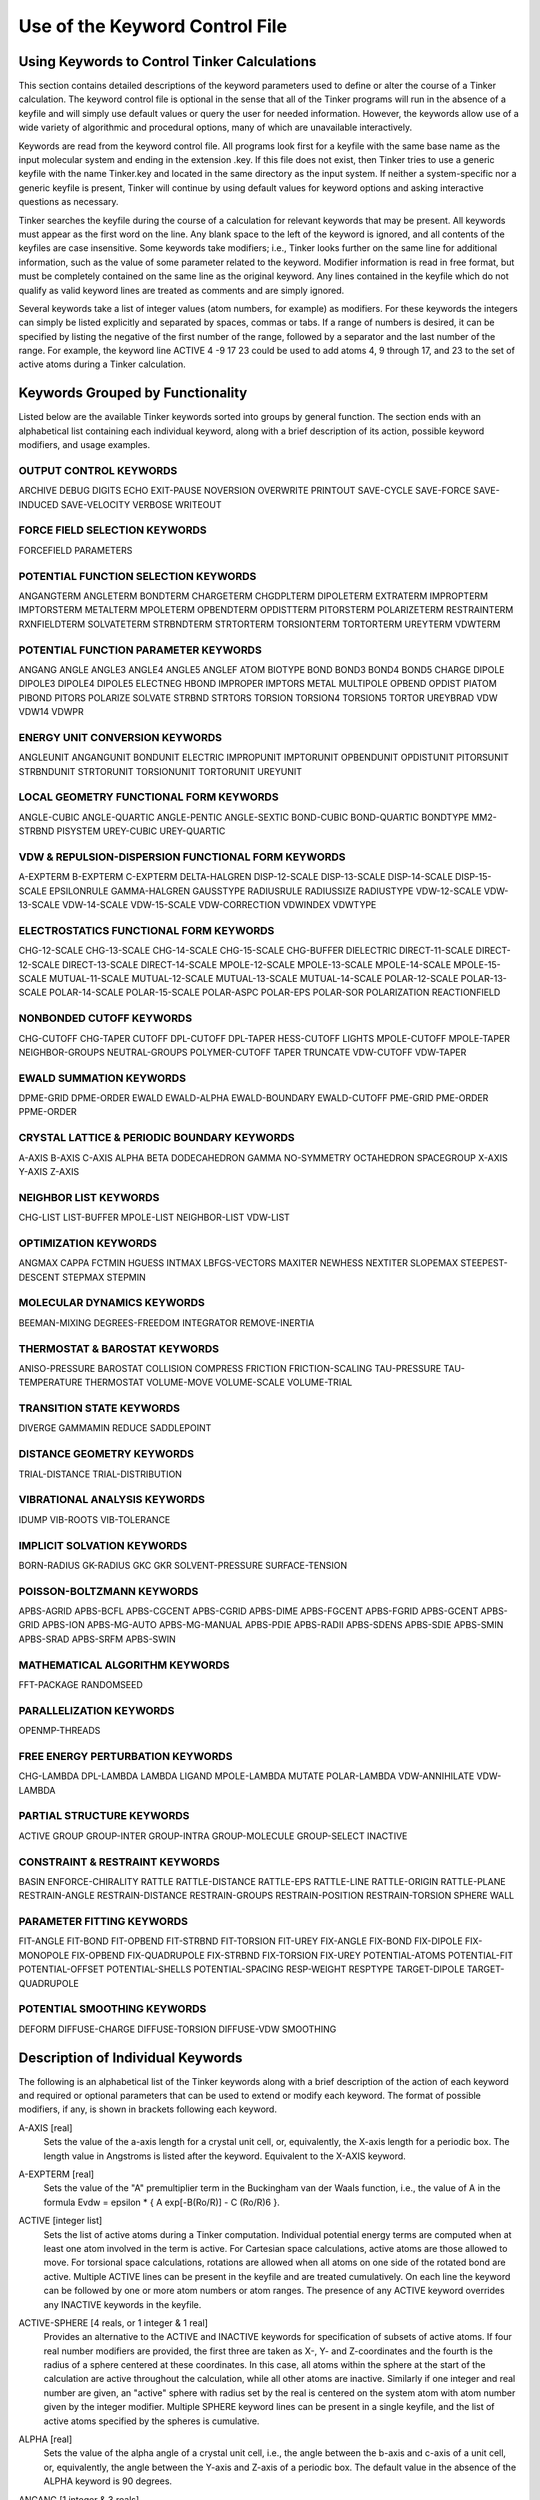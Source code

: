 Use of the Keyword Control File
===============================

Using Keywords to Control Tinker Calculations
---------------------------------------------

This section contains detailed descriptions of the keyword parameters used to define or alter the course of a Tinker calculation. The keyword control file is optional in the sense that all of the Tinker programs will run in the absence of a keyfile and will simply use default values or query the user for needed information. However, the keywords allow use of a wide variety of algorithmic and procedural options, many of which are unavailable interactively.

Keywords are read from the keyword control file. All programs look first for a keyfile with the same base name as the input molecular system and ending in the extension .key. If this file does not exist, then Tinker tries to use a generic keyfile with the name Tinker.key and located in the same directory as the input system. If neither a system-specific nor a generic keyfile is present, Tinker will continue by using default values for keyword options and asking interactive questions as necessary.

Tinker searches the keyfile during the course of a calculation for relevant keywords that may be present. All keywords must appear as the first word on the line. Any blank space to the left of the keyword is ignored, and all contents of the keyfiles are case insensitive. Some keywords take modifiers; i.e., Tinker looks further on the same line for additional information, such as the value of some parameter related to the keyword. Modifier information is read in free format, but must be completely contained on the same line as the original keyword. Any lines contained in the keyfile which do not qualify as valid keyword lines are treated as comments and are simply ignored.

Several keywords take a list of integer values (atom numbers, for example) as modifiers. For these keywords the integers can simply be listed explicitly and separated by spaces, commas or tabs. If a range of numbers is desired, it can be specified by listing the negative of the first number of the range, followed by a separator and the last number of the range. For example, the keyword line ACTIVE 4 -9 17 23 could be used to add atoms 4, 9 through 17, and 23 to the set of active atoms during a Tinker calculation.

Keywords Grouped by Functionality
---------------------------------

Listed below are the available Tinker keywords sorted into groups by general function. The section ends with an alphabetical list containing each individual keyword, along with a brief description of its action, possible keyword modifiers, and usage examples.

OUTPUT CONTROL KEYWORDS
^^^^^^^^^^^^^^^^^^^^^^^

ARCHIVE	DEBUG	DIGITS
ECHO	EXIT-PAUSE	NOVERSION
OVERWRITE	PRINTOUT	SAVE-CYCLE
SAVE-FORCE	SAVE-INDUCED	SAVE-VELOCITY
VERBOSE	WRITEOUT

FORCE FIELD SELECTION KEYWORDS
^^^^^^^^^^^^^^^^^^^^^^^^^^^^^^

FORCEFIELD	PARAMETERS

POTENTIAL FUNCTION SELECTION KEYWORDS
^^^^^^^^^^^^^^^^^^^^^^^^^^^^^^^^^^^^^

ANGANGTERM	ANGLETERM	BONDTERM
CHARGETERM	CHGDPLTERM	DIPOLETERM
EXTRATERM	IMPROPTERM	IMPTORSTERM
METALTERM	MPOLETERM	OPBENDTERM
OPDISTTERM	PITORSTERM	POLARIZETERM
RESTRAINTERM	RXNFIELDTERM	SOLVATETERM
STRBNDTERM	STRTORTERM	TORSIONTERM
TORTORTERM	UREYTERM	VDWTERM

POTENTIAL FUNCTION PARAMETER KEYWORDS
^^^^^^^^^^^^^^^^^^^^^^^^^^^^^^^^^^^^^

ANGANG	ANGLE	ANGLE3
ANGLE4	ANGLE5	ANGLEF
ATOM	BIOTYPE	BOND
BOND3	BOND4	BOND5
CHARGE	DIPOLE	DIPOLE3
DIPOLE4	DIPOLE5	ELECTNEG
HBOND	IMPROPER	IMPTORS
METAL	MULTIPOLE	OPBEND
OPDIST	PIATOM	PIBOND
PITORS	POLARIZE	SOLVATE
STRBND	STRTORS	TORSION
TORSION4	TORSION5	TORTOR
UREYBRAD	VDW	VDW14
VDWPR

ENERGY UNIT CONVERSION KEYWORDS
^^^^^^^^^^^^^^^^^^^^^^^^^^^^^^^

ANGLEUNIT	ANGANGUNIT	BONDUNIT
ELECTRIC	IMPROPUNIT	IMPTORUNIT
OPBENDUNIT	OPDISTUNIT	PITORSUNIT
STRBNDUNIT	STRTORUNIT	TORSIONUNIT
TORTORUNIT	UREYUNIT

LOCAL GEOMETRY FUNCTIONAL FORM KEYWORDS
^^^^^^^^^^^^^^^^^^^^^^^^^^^^^^^^^^^^^^^

ANGLE-CUBIC	ANGLE-QUARTIC	ANGLE-PENTIC
ANGLE-SEXTIC	BOND-CUBIC	BOND-QUARTIC
BONDTYPE	MM2-STRBND	PISYSTEM
UREY-CUBIC	UREY-QUARTIC

VDW & REPULSION-DISPERSION FUNCTIONAL FORM KEYWORDS
^^^^^^^^^^^^^^^^^^^^^^^^^^^^^^^^^^^^^^^^^^^^^^^^^^^

A-EXPTERM	B-EXPTERM	C-EXPTERM
DELTA-HALGREN	DISP-12-SCALE	DISP-13-SCALE
DISP-14-SCALE	DISP-15-SCALE	EPSILONRULE
GAMMA-HALGREN	GAUSSTYPE	RADIUSRULE
RADIUSSIZE	RADIUSTYPE	VDW-12-SCALE
VDW-13-SCALE	VDW-14-SCALE	VDW-15-SCALE
VDW-CORRECTION	VDWINDEX	VDWTYPE

ELECTROSTATICS FUNCTIONAL FORM KEYWORDS
^^^^^^^^^^^^^^^^^^^^^^^^^^^^^^^^^^^^^^^

CHG-12-SCALE	CHG-13-SCALE	CHG-14-SCALE
CHG-15-SCALE	CHG-BUFFER	DIELECTRIC
DIRECT-11-SCALE	DIRECT-12-SCALE	DIRECT-13-SCALE
DIRECT-14-SCALE	MPOLE-12-SCALE	MPOLE-13-SCALE
MPOLE-14-SCALE	MPOLE-15-SCALE	MUTUAL-11-SCALE
MUTUAL-12-SCALE	MUTUAL-13-SCALE	MUTUAL-14-SCALE
POLAR-12-SCALE	POLAR-13-SCALE	POLAR-14-SCALE
POLAR-15-SCALE	POLAR-ASPC	POLAR-EPS
POLAR-SOR	POLARIZATION	REACTIONFIELD

NONBONDED CUTOFF KEYWORDS
^^^^^^^^^^^^^^^^^^^^^^^^^

CHG-CUTOFF	CHG-TAPER	CUTOFF
DPL-CUTOFF	DPL-TAPER	HESS-CUTOFF
LIGHTS	MPOLE-CUTOFF	MPOLE-TAPER
NEIGHBOR-GROUPS	NEUTRAL-GROUPS	POLYMER-CUTOFF
TAPER	TRUNCATE	VDW-CUTOFF
VDW-TAPER

EWALD SUMMATION KEYWORDS
^^^^^^^^^^^^^^^^^^^^^^^^

DPME-GRID	DPME-ORDER	EWALD
EWALD-ALPHA	EWALD-BOUNDARY	EWALD-CUTOFF
PME-GRID	PME-ORDER	PPME-ORDER

CRYSTAL LATTICE & PERIODIC BOUNDARY KEYWORDS
^^^^^^^^^^^^^^^^^^^^^^^^^^^^^^^^^^^^^^^^^^^^

A-AXIS	B-AXIS	C-AXIS
ALPHA	BETA	DODECAHEDRON
GAMMA	NO-SYMMETRY	OCTAHEDRON
SPACEGROUP	X-AXIS	Y-AXIS
Z-AXIS

NEIGHBOR LIST KEYWORDS
^^^^^^^^^^^^^^^^^^^^^^

CHG-LIST	LIST-BUFFER	MPOLE-LIST
NEIGHBOR-LIST	VDW-LIST

OPTIMIZATION KEYWORDS
^^^^^^^^^^^^^^^^^^^^^

ANGMAX	CAPPA	FCTMIN
HGUESS	INTMAX	LBFGS-VECTORS
MAXITER	NEWHESS	NEXTITER
SLOPEMAX	STEEPEST-DESCENT	STEPMAX
STEPMIN

MOLECULAR DYNAMICS KEYWORDS
^^^^^^^^^^^^^^^^^^^^^^^^^^^

BEEMAN-MIXING	DEGREES-FREEDOM	INTEGRATOR
REMOVE-INERTIA

THERMOSTAT & BAROSTAT KEYWORDS
^^^^^^^^^^^^^^^^^^^^^^^^^^^^^^

ANISO-PRESSURE	BAROSTAT	COLLISION
COMPRESS	FRICTION	FRICTION-SCALING
TAU-PRESSURE	TAU-TEMPERATURE	THERMOSTAT
VOLUME-MOVE	VOLUME-SCALE	VOLUME-TRIAL

TRANSITION STATE KEYWORDS
^^^^^^^^^^^^^^^^^^^^^^^^^

DIVERGE	GAMMAMIN	REDUCE
SADDLEPOINT

DISTANCE GEOMETRY KEYWORDS
^^^^^^^^^^^^^^^^^^^^^^^^^^

TRIAL-DISTANCE	TRIAL-DISTRIBUTION

VIBRATIONAL ANALYSIS KEYWORDS
^^^^^^^^^^^^^^^^^^^^^^^^^^^^^

IDUMP	VIB-ROOTS	VIB-TOLERANCE

IMPLICIT SOLVATION KEYWORDS
^^^^^^^^^^^^^^^^^^^^^^^^^^^

BORN-RADIUS	GK-RADIUS	GKC
GKR	SOLVENT-PRESSURE	SURFACE-TENSION

POISSON-BOLTZMANN KEYWORDS
^^^^^^^^^^^^^^^^^^^^^^^^^^

APBS-AGRID	APBS-BCFL	APBS-CGCENT
APBS-CGRID	APBS-DIME	APBS-FGCENT
APBS-FGRID	APBS-GCENT	APBS-GRID
APBS-ION	APBS-MG-AUTO	APBS-MG-MANUAL
APBS-PDIE	APBS-RADII	APBS-SDENS
APBS-SDIE	APBS-SMIN	APBS-SRAD
APBS-SRFM	APBS-SWIN

MATHEMATICAL ALGORITHM KEYWORDS
^^^^^^^^^^^^^^^^^^^^^^^^^^^^^^^

FFT-PACKAGE	RANDOMSEED

PARALLELIZATION KEYWORDS
^^^^^^^^^^^^^^^^^^^^^^^^

OPENMP-THREADS

FREE ENERGY PERTURBATION KEYWORDS
^^^^^^^^^^^^^^^^^^^^^^^^^^^^^^^^^

CHG-LAMBDA	DPL-LAMBDA	LAMBDA
LIGAND	MPOLE-LAMBDA	MUTATE
POLAR-LAMBDA	VDW-ANNIHILATE	VDW-LAMBDA

PARTIAL STRUCTURE KEYWORDS
^^^^^^^^^^^^^^^^^^^^^^^^^^

ACTIVE	GROUP	GROUP-INTER
GROUP-INTRA	GROUP-MOLECULE	GROUP-SELECT
INACTIVE

CONSTRAINT & RESTRAINT KEYWORDS
^^^^^^^^^^^^^^^^^^^^^^^^^^^^^^^

BASIN	ENFORCE-CHIRALITY	RATTLE
RATTLE-DISTANCE	RATTLE-EPS	RATTLE-LINE
RATTLE-ORIGIN	RATTLE-PLANE	RESTRAIN-ANGLE
RESTRAIN-DISTANCE	RESTRAIN-GROUPS	RESTRAIN-POSITION
RESTRAIN-TORSION	SPHERE	WALL

PARAMETER FITTING KEYWORDS
^^^^^^^^^^^^^^^^^^^^^^^^^^

FIT-ANGLE	FIT-BOND	FIT-OPBEND
FIT-STRBND	FIT-TORSION	FIT-UREY
FIX-ANGLE	FIX-BOND	FIX-DIPOLE
FIX-MONOPOLE	FIX-OPBEND	FIX-QUADRUPOLE
FIX-STRBND	FIX-TORSION	FIX-UREY
POTENTIAL-ATOMS	POTENTIAL-FIT	POTENTIAL-OFFSET
POTENTIAL-SHELLS	POTENTIAL-SPACING	RESP-WEIGHT
RESPTYPE	TARGET-DIPOLE	TARGET-QUADRUPOLE

POTENTIAL SMOOTHING KEYWORDS
^^^^^^^^^^^^^^^^^^^^^^^^^^^^

DEFORM	DIFFUSE-CHARGE	DIFFUSE-TORSION
DIFFUSE-VDW	SMOOTHING

Description of Individual Keywords
----------------------------------

The following is an alphabetical list of the Tinker keywords along with a brief description of the action of each keyword and required or optional parameters that can be used to extend or modify each keyword. The format of possible modifiers, if any, is shown in brackets following each keyword.

.. index:: A-AXIS
.. _KEY-A-AXIS:

A-AXIS [real]
   Sets the value of the a-axis length for a crystal unit cell, or, equivalently, the X-axis length for a periodic box. The length value in Angstroms is listed after the keyword. Equivalent to the X-AXIS keyword.

.. index:: A-EXPTERM
.. _KEY-A-EXPTERM:

A-EXPTERM [real]
   Sets the value of the "A" premultiplier term in the Buckingham van der Waals function, i.e., the value of A in the formula Evdw = epsilon * { A exp[-B(Ro/R)] - C (Ro/R)6 }.

.. index:: ACTIVE
.. _KEY-ACTIVE:

ACTIVE [integer list]
   Sets the list of active atoms during a Tinker computation. Individual potential energy terms are computed when at least one atom involved in the term is active. For Cartesian space calculations, active atoms are those allowed to move. For torsional space calculations, rotations are allowed when all atoms on one side of the rotated bond are active. Multiple ACTIVE lines can be present in the keyfile and are treated cumulatively.  On each line the keyword can be followed by one or more atom numbers or atom ranges. The presence of any ACTIVE keyword overrides any INACTIVE keywords in the keyfile.

.. index:: ACTIVE-SPHERE
.. _KEY-ACTIVE-SPHERE:

ACTIVE-SPHERE [4 reals, or 1 integer & 1 real]
   Provides an alternative to the ACTIVE and INACTIVE keywords for specification of subsets of active atoms. If four real number modifiers are provided, the first three are taken as X-, Y- and Z-coordinates and the fourth is the radius of a sphere centered at these coordinates. In this case, all atoms within the sphere at the start of the calculation are active throughout the calculation, while all other atoms are inactive. Similarly if one integer and real number are given, an "active" sphere with radius set by the real is centered on the system atom with atom number given by the integer modifier. Multiple SPHERE keyword lines can be present in a single keyfile, and the list of active atoms specified by the spheres is cumulative.

.. index:: ALPHA
.. _KEY-ALPHA:

ALPHA [real]
   Sets the value of the alpha angle of a crystal unit cell, i.e., the angle between the b-axis and c-axis of a unit cell, or, equivalently, the angle between the Y-axis and Z-axis of a periodic box. The default value in the absence of the ALPHA keyword is 90 degrees.

.. index:: ANGANG
.. _KEY-ANGANG:

ANGANG [1 integer & 3 reals]
   Provides the values for a single angle-angle cross term potential parameter. The integer modifier is the atom class of the central atom in the coupled angles. The real number modifiers give the force constant values for individual angles with 0, 1 or 2 terminal hydrogen atoms, respectively. The default units for the force constant are kcal/mole/radian^2, but this can be controlled via the ANGANGUNIT keyword.

.. index:: ANGANGTERM
.. _KEY-ANGANGTERM:

ANGANGTERM [NONE / ONLY]
   Controls use of the angle-angle cross term potential energy. In the absence of a modifying option, this keyword turns on use of the potential. The NONE option turns off use of this potential energy term. The ONLY option turns off all potential energy terms except for this one.

.. index:: ANGANGUNIT
.. _KEY-ANGANGUNIT:

ANGANGUNIT [real]
   Sets the scale factor needed to convert the energy value computed by the angle-angle cross term potential into units of kcal/mole. The correct value is force field dependent and typically provided in the header of the master force field parameter file. The default of (Pi/180)^2 = 0.0003046 is used, if the ANGANGUNIT keyword is not given in the force field parameter file or the keyfile.

.. index:: ANGCFLUX
.. _KEY-ANGCFLUX:

ANGCFLUX [3 integers & 4 reals]
   Provides the values for a single angle bending charge flux parameter. The integer modifiers give the atom class numbers for the three kinds of atoms involved in the angle which is to be defined. The first two real modifiers are the angle deviation scale factors for the two included bonds in electrons/radian. The second two modifiers are the bond deviation scale factors for the two included bonds in electrons/Angstrom.

.. index:: ANGLE
.. _KEY-ANGLE:

ANGLE [3 integers & 4 reals]
   Provides the values for a single bond angle bending parameter. The integer modifiers give the atom class numbers for the three kinds of atoms involved in the angle which is to be defined. The real number modifiers give the force constant value for the angle and up to three ideal bond angles in degrees. In most cases only one ideal bond angle is given, and that value is used for all occurrences of the specified bond angle. If all three ideal angles are given, the values apply when the central atom of the angle is attached to 0, 1 or 2 additional hydrogen atoms, respectively. This "hydrogen environment" option is provided to implement the corresponding feature of Allinger's MM force fields. The default units for the force constant are kcal/mole/radian^2, but this can be controlled via the ANGLEUNIT keyword.

.. index:: ANGLE-CUBIC
.. _KEY-ANGLE-CUBIC:

ANGLE-CUBIC [real]
   Sets the value of the cubic term in the Taylor series expansion form of the bond angle bending potential energy. The real number modifier gives the value of the coefficient as a multiple of the quadratic coefficient. This term multiplied by the angle bending energy unit conversion factor, the force constant, and the cube of the deviation of the bond angle from its ideal value gives the cubic contribution to the angle bending energy. The default value in the absence of the ANGLE-CUBIC keyword is zero; i.e., the cubic angle bending term is omitted.

.. index:: ANGLE-PENTIC
.. _KEY-ANGLE-PENTIC:

ANGLE-PENTIC [real]
   Sets the value of the fifth power term in the Taylor series expansion form of the bond angle bending potential energy. The real number modifier gives the value of the coefficient as a multiple of the quadratic coefficient. This term multiplied by the angle bending energy unit conversion factor, the force constant, and the fifth power of the deviation of the bond angle from its ideal value gives the pentic contribution to the angle bending energy. The default value in the absence of the ANGLE-PENTIC keyword is zero; i.e., the pentic angle bending term is omitted.

.. index:: ANGLE-QUARTIC
.. _KEY-ANGLE-QUARTIC:

ANGLE-QUARTIC [real]
   Sets the value of the quartic term in the Taylor series expansion form of the bond angle bending potential energy. The real number modifier gives the value of the coefficient as a multiple of the quadratic coefficient. This term multiplied by the angle bending energy unit conversion factor, the force constant, and the forth power of the deviation of the bond angle from its ideal value gives the quartic contribution to the angle bending energy. The default value in the absence of the ANGLE-QUARTIC keyword is zero; i.e., the quartic angle bending term is omitted.

.. index:: ANGLE-SEXTIC
.. _KEY-ANGLE-SEXTIC:

ANGLE-SEXTIC [real]
   Sets the value of the sixth power term in the Taylor series expansion form of the bond angle bending potential energy. The real number modifier gives the value of the coefficient as a multiple of the quadratic coefficient. This term multiplied by the angle bending energy unit conversion factor, the force constant, and the sixth power of the deviation of the bond angle from its ideal value gives the sextic contribution to the angle bending energy. The default value in the absence of the ANGLE-SEXTIC keyword is zero; i.e., the sextic angle bending term is omitted.

.. index:: ANGLE3
.. _KEY-ANGLE3:

ANGLE3 [3 integers & 4 reals]
   Provides the values for a single bond angle bending parameter specific to atoms in 3-membered rings. The integer modifiers give the atom class numbers for the three kinds of atoms involved in the angle which is to be defined. The real number modifiers give the force constant value for the angle and up to three ideal bond angles in degrees. If all three ideal angles are given, the values apply when the central atom of the angle is attached to 0, 1 or 2 additional hydrogen atoms, respectively. The default units for the force constant are kcal/mole/radian^2, but this can be controlled via the ANGLEUNIT keyword. If any ANGLE3 keywords are present, either in the master force field parameter file or the keyfile, then Tinker requires that special ANGLE3 parameters be given for all angles in 3-membered rings. In the absence of any ANGLE3 keywords, standard ANGLE parameters will be used for bonds in 3-membered rings.

.. index:: ANGLE4
.. _KEY-ANGLE4:

ANGLE4 [3 integers & 4 reals]
   Provides the values for a single bond angle bending parameter specific to atoms in 4-membered rings. The integer modifiers give the atom class numbers for the three kinds of atoms involved in the angle which is to be defined. The real number modifiers give the force constant value for the angle and up to three ideal bond angles in degrees. If all three ideal angles are given, the values apply when the central atom of the angle is attached to 0, 1 or 2 additional hydrogen atoms, respectively. The default units for the force constant are kcal/mole/radian^2, but this can be controlled via the ANGLEUNIT keyword. If any ANGLE4 keywords are present, either in the master force field parameter file or the keyfile, then Tinker requires that special ANGLE4 parameters be given for all angles in 4-membered rings. In the absence of any ANGLE4 keywords, standard ANGLE parameters will be used for bonds in 4-membered rings.

.. index:: ANGLE5
.. _KEY-ANGLE5:

ANGLE5 [3 integers & 4 reals]
   Provides the values for a single bond angle bending parameter specific to atoms in 5-membered rings. The integer modifiers give the atom class numbers for the three kinds of atoms involved in the angle which is to be defined. The real number modifiers give the force constant value for the angle and up to three ideal bond angles in degrees. If all three ideal angles are given, the values apply when the central atom of the angle is attached to 0, 1 or 2 additional hydrogen atoms, respectively. The default units for the force constant are kcal/mole/radian^2, but this can be controlled via the ANGLEUNIT keyword. If any ANGLE5 keywords are present, either in the master force field parameter file or the keyfile, then Tinker requires that special ANGLE5 parameters be given for all angles in 5-membered rings. In the absence of any ANGLE5 keywords, standard ANGLE parameters will be used for bonds in 5-membered rings.

.. index:: ANGLEF
.. _KEY-ANGLEF:

ANGLEF [3 integers & 3 reals]
   Provides the values for a single bond angle bending parameter for a SHAPES-style Fourier potential function. The integer modifiers give the atom class numbers for the three kinds of atoms involved in the angle which is to be defined. The real number modifiers give the force constant value for the angle, the angle shift in degrees, and the periodicity value. Note that the force constant should be given as the "harmonic" value and not the native Fourier value. The default units for the force constant are kcal/mole/radian^2, but this can be controlled via the ANGLEUNIT keyword.

.. index:: ANGLEP
.. _KEY-ANGLEP:

ANGLEP [3 integers & 3 reals]
   Provides the values for a single projected in-plane bond angle bending parameter. The integer modifiers give the atom class numbers for the three kinds of atoms involved in the angle which is to be defined. The real number modifiers give the force constant value for the angle and up to two ideal bond angles in degrees. In most cases only one ideal bond angle is given, and that value is used for all occurrences of the specified bond angle. If all two ideal angles are given, the values apply when the central atom of the angle is attached to 0 or 1 additional hydrogen atoms, respectively. This "hydrogen environment" option is provided to implement the corresponding feature of Allinger's MM force fields. The default units for the force constant are kcal/mole/radian2, but this can be controlled via the ANGLEUNIT keyword.

.. index:: ANGLETERM
.. _KEY-ANGLETERM:

ANGLETERM [NONE / ONLY]
   Controls use of the bond angle bending potential energy term. In the absence of a modifying option, this keyword turns on use of the potential. The NONE option turns off use of this potential energy term. The ONLY option turns off all potential energy terms except for this one.

.. index:: ANGLEUNIT
.. _KEY-ANGLEUNIT:

ANGLEUNIT [real]
   Sets the scale factor needed to convert the energy value computed by the bond angle bending potential into units of kcal/mole. The correct value is force field dependent and typically provided in the header of the master force field parameter file. The default value of (Pi/180)^2 = 0.0003046 is used, if the ANGLEUNIT keyword is not given in the force field parameter file or the keyfile.

.. index:: ANGMAX
.. _KEY-ANGMAX:

ANGMAX [real]
   Set the maximum permissible angle between the current optimization search direction and the negative of the gradient direction. If this maximum angle value is exceeded, the optimization routine will note an error condition and may restart from the steepest descent direction. The default value in the absence of the ANGMAX keyword is usually 88 degrees for conjugate gradient methods and 180 degrees (i.e., ANGMAX is disabled) for variable metric optimizations.

.. index:: ANGTORS
.. _KEY-ANGTORS:

ANGTORS [4 integers & 6 reals]
   Provides the values for a single bond angle bending-torsional angle parameter. The integer modifiers give the atom class numbers for the four kinds of atoms involved in the torsion and its contained angles. The real number modifiers give the force constant values for both angles coupled with 1-, 2- and 3-fold torsional terms. The default units for the force constants are kcal/mole/radian, but this can be controlled via the ANGTORUNIT keyword.

.. index:: ANGTORTERM
.. _KEY-ANGTORTERM:

ANGTORTERM [NONE / ONLY]
   Controls use of the angle bending-torsional angle cross term. In the absence of a modifying option, this keyword turns on use of the potential. The NONE option turns off use of this potential energy term. The ONLY option turns off all potential energy terms except for this one.

.. index:: ANGTORUNIT
.. _KEY-ANGTORUNIT:

ANGTORUNIT [real]
   Sets the scale factor needed to convert the energy value computed by the angle bending-torsional angle cross term into units of kcal/mole. The correct value is force field dependent and typically provided in the header of the master force field parameter file. The default value of (Pi/180) = 0.0174533 is used, if the ANGTORUNIT keyword is not given in the force field parameter file or the keyfile.

.. index:: ANISO-PRESSURE
.. _KEY-ANISO-PRESSURE:

ANISO-PRESSURE
   Invokes use of full anisotropic pressure during dynamics simulations. When using this option, the three axis lengths and axis angles vary separately in response to the pressure tensor. The default, in the absence of the keyword, is isotropic pressure based on the average of the diagonal of the pressure tensor.

.. index:: APBS-AGRID
.. _KEY-APBS-AGRID:

APBS-AGRID [3 reals]
   Sets grid spacing in Angstroms along the X-, Y- and Z-axes which are passed on to the APBS interface for use in Poisson-Boltzmann calculations.

.. index:: APBS-BCFL
.. _KEY-APBS-BCFL:

APBS-BCFL [ZERO / SDH / MDH]
   Chooses the type of boundary conditions to be used when performing Poisson-Boltzmann calculations. The ZERO modifier denotes a zero potential at the boundary, while SDH and MDH are single and multiple Debye-Huckel conditions. The default setting in the absence of the BCFL keyword is to use the MDH boundary conditions.

.. index:: APBS-CGCENT
.. _KEY-APBS-CGCENT:

APBS-CGCENT [3 reals]
   Sets the coarse grid center as X-, Y- and Z-axis coordinates for an APBS Poisson-Boltzmann calculation when using a "focusing" calculation as activated via the APBS-MG-AUTO keyword.

.. index:: APBS-CGRID
.. _KEY-APBS-CGRID:

APBS-CGRID [3 reals]
   Sets the coarse grid dimensions along the X-, Y- and Z-axes for an APBS Poisson-Boltzmann calculation when using a "focusing" calculation as activated via the APBS-MG-AUTO keyword.

.. index:: APBS-DIME
.. _KEY-APBS-DIME:

APBS-DIME [3 integers]
   Specifies the number of grid points along the X-, Y- and Z-axes for APBS Poisson-Boltzmann calculations. This keyword gives final, custom control over the grid dimensions that are usually set via the APBS-GRID keyword. When using traceless atomic quadrupole moments, all grid dimensions will be forced to be equal.

.. index:: APBS-FGCENT
.. _KEY-APBS-FGCENT:

APBS-FGCENT [3 reals]
   Sets the fine grid center as X-, Y- and Z-axis coordinates for an APBS Poisson-Boltzmann calculation when using a "focusing" calculation as activated via the APBS-MG-AUTO keyword.

.. index:: APBS-FGRID
.. _KEY-APBS-FGRID:

APBS-FGRID [3 reals]
   Sets the fine grid dimensions along the X-, Y- and Z-axes for an APBS Poisson-Boltzmann calculation when using a "focusing" calculation as activated via the APBS-MG-AUTO keyword.

.. index:: APBS-GCENT
.. _KEY-APBS-GCENT:

APBS-GCENT [3 reals]
   Sets grid dimensions along the X-, Y- and Z-axes which are passed on to the Tinker APBS interface for use in Poisson-Boltzmann calculations.

.. index:: APBS-GRID
.. _KEY-APBS-GRID:

APBS-GRID [3 integers]
   Sets the number of grid points along the X-, Y- and Z-axes when performing an APBS Poisson-Boltzmann calculation. The default values in the absence of the APBS-GRID keyword are chosen as the nearest integers that provide a 0.5 Angstrom grid spacing along each axis. When using traceless atomic quadrupole moments, all grid dimensions will be forced to be equal.

.. index:: APBS-ION
.. _KEY-APBS-ION:

APBS-ION [3 reals]
   Specifies the mobile ion concentration for use during APBS Poisson-Boltzmann calculations. The real modifiers are the charge of the ion species in electrons, the molar ion concentration, and the radius in Angstroms of the ion species. The default in the absence of the APBS-ION keyword is to not include any mobile ions via setting the concentration to zero.

.. index:: APBS-MG-AUTO
.. _KEY-APBS-MG-AUTO:

APBS-MG-AUTO
   Specifies a "focusing" multigrid APBS Poisson-Boltzmann calculation where a series of single-point calculations are used to successively zoom in on a region of interest in a system. It is basically an automated version of the default MG-MANUAL mode, which is designed for easier use.

.. index:: APBS-MG-MANUAL
.. _KEY-APBS-MG-MANUAL:

APBS-MG-MANUAL
   Specifies a manually configured single-point multigrid APBS Poisson-Boltzmann calculation without focusing or additional refinement. This mode offers the most control of APBS parameters to the user. This is the default mode for APBS calculations unless the APBS-MG-MANUAL keyword is present.

.. index:: APBS-PDIE
.. _KEY-APBS-PDIE:

APBS-PDIE [real]
   Specifies the dielectric constant of the solute molecule for APBS Poisson-Boltzmann calculations. This is often a value between 2 and 20, where lower values consider only electronic polarization and higher values account for additional polarization due to intramolecular motion. The default in the absence of the APBS-PDIE keyword is to set the solute dielectric constant to 1.0.

.. index:: APBS-RADII
.. _KEY-APBS-RADII:

APBS-RADII [VDW / MACROMODEL / BONDI / TOMASI]
   Specifies the atomic radii values to be used during APBS Poisson-Boltzmann calculations. The default in the absence o the APBS-RADII keyword is to use BONDI radii.

.. index:: APBS-SDENS
.. _KEY-APBS-SDENS:

APBS-SDENS [real]
   Sets the number of quadrature points per square Angstrom to use in surface area terms during APSB Poisson-Boltzmann calculations. The default in the absence of the APBS-SDENS keyword is to use a value of 10.0, although this keyword is ignored it APBS-SRAD is zero.

.. index:: APBS-SDIE
.. _KEY-APBS-SDIE:

APBS-SDIE [real]
   Specifies the dielectric constant of the solvent for APBS Poisson-Boltzmann calculations. Bulk water is usually modeled with a dielectric constant of 78 to 80. The default in the absence of the APBS-SDIE keyword is to set the solvent dielectric constant to 78.3.

.. index:: APBS-SMIN
.. _KEY-APBS-SMIN:

APBS-SMIN [real]
   Sets an offset buffer distance in Angstroms to be added to the width of the solute molecule in determination of the grid dimension and spacing during an APBS Poisson-Boltzmann calculation. The default in the absence of the APBS-SMIN keyword is to use a value of 3.0 Angstroms.

.. index:: APBS-SRAD
.. _KEY-APBS-SRAD:

APBS-SRAD [real]
   Provides the radius in Angstroms of solvent molecules to be used during APBS Poisson-Boltzmann calculations. This value is usually set to 1.4 for a water-like molecular surface, and set to zero for a van der Waals surface. The default in the absence of the APBS-SRAD keyword is to use a value of 1.4 Angstroms.

.. index:: APBS-SRFM
.. _KEY-APBS-SRFM:

APBS-SRFM [MOL / SMOL / SPL2 / SPL4]
   Specifies the model used to construct the dielectric and ion-accessibility coefficients during APBS Poisson-Boltzmann calculations. The MOL modifier sets the dielectric coefficient based on the molecular surface, while SMOL uses a smoothed molecular surface. The SPL2 and SPL4 models use a cubic spline surface and a 7th order polynomial, respectively. The default in the absence of the APBS-SRFM keyword is to use the SPL4 model.

.. index:: APBS-SWIN
.. _KEY-APBS-SWIN:

APBS-SWIN [real]
   Specifies the spline window width in Angstroms for surface definitions during APBS Poisson-Boltzmann calculations. The default in the absence of the APBS-SWIN keyword is to use a value of 0.3 Angstroms.

.. index:: ATOM
.. _KEY-ATOM:

ATOM [2 integers, name, quoted string, integer, real & integer]
   Provides the values needed to define a single force field atom type. The first two integer modifiers denote the atom type and class numbers. If the type and class are identical, only a single integer value is required. The next modifier is a three-character atom name, followed by an 24-character or less atom description contained in single quotes. The next two modifiers are the atomic number and atomic mass. The final integer modifier is the "valence" of the atom, defined as the expected number of attached or bonded atoms.

.. index:: AUX-TAUTEMP
.. _KEY-AUX-TAUTEMP:

AUX-TAUTEMP [real]
   Sets the coupling time in picoseconds for the temperature bath coupling used to control the auxiliary thermostat temperature value when using the iELSCF induced dipole method. A default value of 0.1 is used for AUX-TAUTEMP in the absence of the keyword.

.. index:: AUX-TEMP
.. _KEY-AUX-TEMP:

AUX-TEMP [real]
   Sets the target temperature used for the auxiliary control variable when using the iELSCF induced dipole method. A default value of 100000.0 is used for AUX-TEMP in the absence of the keyword.

.. index:: B-AXIS
.. _KEY-B-AXIS:

B-AXIS [real]
   Sets the value of the b-axis length for a crystal unit cell, or, equivalently,  the Y-axis length for a periodic box. The length value in Angstroms is listed after the keyword. If the keyword is absent, the b-axis length is set equal to the a-axis length. Equivalent to the Y-AXIS keyword.

.. index:: B-EXPTERM
.. _KEY-B-EXPTERM:

B-EXPTERM [real]
   Sets the value of the "B" exponential factor in the Buckingham van der Waals function, i.e., the value of B in the formula Evdw = epsilon * { A exp[-B(Ro/R)] - C (Ro/R)6 }.

.. index:: BAROSTAT
.. _KEY-BAROSTAT:

BAROSTAT [BERENDSEN]
   Selects a barostat algorithm for use during molecular dynamics. At present only one modifier is available, a Berendsen bath coupling method. The default in the absence of the BAROSTAT keyword is to use the BERENDSEN algorithm.

.. index:: BASIN
.. _KEY-BASIN:

BASIN [2 reals]
   Presence of this keyword turns on a "basin" restraint potential function that serves to drive the system toward a compact structure. The actual function is a Gaussian of the form Ebasin = epsilon * A exp[-B R^2], summed over all pairs of atoms where R is the distance between atoms. The A and B values are the depth and width parameters given as modifiers to the BASIN keyword. This potential is currently used to control the degree of expansion during potential energy smooth procedures through the use of shallow, broad basins.

.. index:: BEEMAN-MIXING
.. _KEY-BEEMAN-MIXING:

BEEMAN-MIXING [integer]
   Sets the "mixing" coefficient between old and new forces in position and velocity updates when using the Beeman integrator. The original algorithm of Beeman uses a value of 6. The default value in the absence of the BEEMAN-MIXING keyword is to use 8, which corresponds to the "Better Beeman" algorithm proposed by Bernie Brooks.

.. index:: BETA
.. _KEY-BETA:

BETA [real]
   Sets the value of the ? angle of a crystal unit cell, i.e., the angle between the a-axis and c-axis of a unit cell, or, equivalently, the angle between the X-axis and Z-axis of a periodic box. The default value in the absence of the BETA keyword is to set the beta angle equal to the alpha angle as given by the keyword ALPHA.

.. index:: BIOTYPE
.. _KEY-BIOTYPE:

BIOTYPE [integer, name, quoted string & integer]
   Provides the values to define the correspondence between a single biopolymer atom type and its force field atom type.

.. index:: BOND
.. _KEY-BOND:

BOND [2 integers & 2 reals]
   Provides the values for a single bond stretching parameter. The integer modifiers give the atom class numbers for the two kinds of atoms involved in the bond which is to be defined. The real number modifiers give the force constant value for the bond and the ideal bond length in Angstroms. The default units for the force constant are kcal/mole/Ang^2, but this can be controlled via the BONDUNIT keyword.

.. index:: BOND-CUBIC
.. _KEY-BOND-CUBIC:

BOND-CUBIC [real]
   Sets the value of the cubic term in the Taylor series expansion form of the bond stretching potential energy. The real number modifier gives the value of the coefficient as a multiple of the quadratic coefficient. This term multiplied by the bond stretching energy unit conversion factor, the force constant, and the cube of the deviation of the bond length from its ideal value gives the cubic contribution to the bond stretching energy. The default value in the absence of the BOND-CUBIC keyword is zero; i.e., the cubic bond stretching term is omitted.

.. index:: BOND-QUARTIC
.. _KEY-BOND-QUARTIC:

BOND-QUARTIC [real]
   Sets the value of the quartic term in the Taylor series expansion form of the bond stretching potential energy. The real number modifier gives the value of the coefficient as a multiple of the quadratic coefficient. This term multiplied by the bond stretching energy unit conversion factor, the force constant, and the forth power of the deviation of the bond length from its ideal value gives the quartic contribution to the bond stretching energy. The default value in the absence of the BOND-QUARTIC keyword is zero; i.e., the quartic bond stretching term is omitted.

.. index:: BOND3
.. _KEY-BOND3:

BOND3 [2 integers & 2 reals]
   Provides the values for a single bond stretching parameter specific to atoms in 3-membered rings. The integer modifiers give the atom class numbers for the two kinds of atoms involved in the bond which is to be defined. The real number modifiers give the force constant value for the bond and the ideal bond length in Angstroms. The default units for the force constant are kcal/mole/Ang^2, but this can be controlled via the BONDUNIT keyword. If any BOND3 keywords are present, either in the master force field parameter file or the keyfile, then Tinker requires that special BOND3 parameters be given for all bonds in 3-membered rings. In the absence of any BOND3 keywords, standard BOND parameters will be used for bonds in 3-membered rings.

.. index:: BOND4
.. _KEY-BOND4:

BOND4 [2 integers & 2 reals]
   Provides the values for a single bond stretching parameter specific to atoms in 4-membered rings. The integer modifiers give the atom class numbers for the two kinds of atoms involved in the bond which is to be defined. The real number modifiers give the force constant value for the bond and the ideal bond length in Angstroms. The default units for the force constant are kcal/mole/Ang^2, but this can be controlled via the BONDUNIT keyword. If any BOND4 keywords are present, either in the master force field parameter file or the keyfile, then Tinker requires that special BOND4 parameters be given for all bonds in 4-membered rings. In the absence of any BOND4 keywords, standard BOND parameters will be used for bonds in 4-membered rings

.. index:: BOND5
.. _KEY-BOND5:

BOND5 [2 integers & 2 reals]
   Provides the values for a single bond stretching parameter specific to atoms in 5-membered rings. The integer modifiers give the atom class numbers for the two kinds of atoms involved in the bond which is to be defined. The real number modifiers give the force constant value for the bond and the ideal bond length in Angstroms. The default units for the force constant are kcal/mole/Ang^2, but this can be controlled via the BONDUNIT keyword. If any BOND5 keywords are present, either in the master force field parameter file or the keyfile, then Tinker requires that special BOND5 parameters be given for all bonds in 5-membered rings. In the absence of any BOND5 keywords, standard BOND parameters will be used for bonds in 5-membered rings

.. index:: BONDTERM
.. _KEY-BONDTERM:

BONDTERM [NONE / ONLY]
   Controls use of the bond stretching potential energy term. In the absence of a modifying option, this keyword turns on use of the potential. The NONE option turns off use of this potential energy term. The ONLY option turns off all potential energy terms except for this one.

.. index:: BONDTYPE
.. _KEY-BONDTYPE:

BONDTYPE [HARMONIC / MORSE]
   Chooses the functional form of the bond stretching potential. The HARMONIC option selects a Taylor series expansion containing terms from harmonic through quartic. The MORSE option selects a Morse potential fit to the ideal bond length and stretching force constant parameter values. The default is to use the HARMONIC potential.

.. index:: BONDUNIT
.. _KEY-BONDUNIT:

BONDUNIT [real]
   Sets the scale factor needed to convert the energy value computed by the bond stretching potential into units of kcal/mole. The correct value is force field dependent and typically provided in the header of the master force field parameter file. The default value of 1.0 is used, if the BONDUNIT keyword is not given in the force field parameter file or the keyfile.

.. index:: BORN-RADIUS
.. _KEY-BORN-RADIUS:

BORN-RADIUS [ONION / STILL / HCT / OBC / ACE / GRYCUK / PERFECT]
   Sets the algorithm used for computation of Born radii. The default behavior is to set BORN-RADIUS the same as the SOLVATE keyword, when possible. For Generalized Kirkwood models, the default value is set to GRYCUK.

.. index:: C-AXIS
.. _KEY-C-AXIS:

C-AXIS [real]
   Sets the value of the C-axis length for a crystal unit cell, or, equivalently, the Z-axis length for a periodic box. The length value in Angstroms is listed after the keyword. If the keyword is absent, the C-axis length is set equal to the A-axis length. Equivalent to the Z-AXIS keyword.

.. index:: C-EXPTERM
.. _KEY-C-EXPTERM:

C-EXPTERM [real]
   Sets the value of the "C" dispersion multiplier in the Buckingham van der Waals function, i.e., the value of C in the formula Evdw = epsilon * { A*exp[-B(Ro/R)] - C*(Ro/R)^6 }.

.. index:: CAPPA
.. _KEY-CAPPA:

CAPPA [real]
   Sets the normal termination criterion for the line search phase of Tinker optimization routines. The line search exits successfully if the ratio of the current gradient projection on the line to the projection at the start of the line search falls below the value of CAPPA. A default value of 0.1 is used in the absence of the CAPPA keyword.

.. index:: CHARGE
.. _KEY-CHARGE:

CHARGE [1 integer & 1 real]
   Provides a value for a single atomic partial charge electrostatic parameter. The integer modifier, if positive, gives the atom type number for which the charge parameter is to be defined. Note that charge parameters are given for atom types, not atom classes. If the integer modifier is negative, then the parameter value to follow applies only to the individual atom whose atom number is the negative of the modifier. The real number modifier gives the values of the atomic partial charge in electrons.

.. index:: CHARGE-CUTOFF
.. _KEY-CHARGE-CUTOFF:

CHARGE-CUTOFF [real]
   Sets the cutoff distance value in Angstroms for charge-charge electrostatic potential energy interactions. The energy for any pair of sites beyond the cutoff distance will be set to zero. Other keywords can be used to select a smoothing scheme near the cutoff distance. The default cutoff distance in the absence of the CHG-CUTOFF keyword is infinite for nonperiodic systems and 9.0 for periodic systems.

.. index:: CHARGE-LIST
.. _KEY-CHARGE-LIST:

CHARGE-LIST
   Turns on the use of pairwise neighbor lists for partial charge electrostatics. This method will yield identical energetic results to the standard double loop method.

.. index:: CHARGE-TAPER
.. _KEY-CHARGE-TAPER:

CHARGE-TAPER [real]
   Modifies the cutoff window for charge-charge electrostatic potential energy interactions. It is similar in form and action to the TAPER keyword, except that its value applies only to the charge-charge potential. The default value in the absence of the CHG-TAPER keyword is to begin the cutoff window at 0.65 of the corresponding cutoff distance.

.. index:: CHARGETERM
.. _KEY-CHARGETERM:

CHARGETERM [NONE / ONLY]
   Controls use of the charge-charge potential energy term between pairs of atomic partial charges. In the absence of a modifying option, this keyword turns on use of the potential. The NONE option turns off use of this potential energy term. The ONLY option turns off all potential energy terms except for this one.

.. index:: CHARGETRANSFER
.. _KEY-CHARGETRANSFER:

CHARGETRANSFER [SEPARATE / COMBINED]
   Chooses the formulation used for the charge transfer potential energy function. The SEPARATE method includes separate terms for charge transfer in both directions between two atomic sites. The COMBINED model uses a single term to account for the total charge transfer interaction between two sites. The default value in the absence of the CHARGETRANSFER keyword is to use the SEPARATE expression to compute the charge transfer potential.

.. index:: CHG-11-SCALE
.. _KEY-CHG-11-SCALE:

CHG-11-SCALE [real]
   Provides a multiplicative scale factor that is applied to charge-charge electrostatic interactions between self-atoms. These interactions are usually to be ignored, but this value is used in certain cases involving infinite polymers or atoms using the same "neighbor generating" site. The default value of 0.0 is used, if the CHG-11-SCALE keyword is not given in either the parameter file or the keyfile.

.. index:: CHG-12-SCALE
.. _KEY-CHG-12-SCALE:

CHG-12-SCALE [real]
   Provides a multiplicative scale factor that is applied to charge-charge electrostatic interactions between 1-2 connected atoms, i.e., atoms that are directly bonded. The default value of 0.0 is used, if the CHG-12-SCALE keyword is not given in either the parameter file or the keyfile.

.. index:: CHG-13-SCALE
.. _KEY-CHG-13-SCALE:

CHG-13-SCALE [real]
   Provides a multiplicative scale factor that is applied to charge-charge electrostatic interactions between 1-3 connected atoms, i.e., atoms separated by two covalent bonds. The default value of 0.0 is used, if the CHG-13-SCALE keyword is not given in either the parameter file or the keyfile.

.. index:: CHG-14-SCALE
.. _KEY-CHG-14-SCALE:

CHG-14-SCALE [real]
   Provides a multiplicative scale factor that is applied to charge-charge electrostatic interactions between 1-4 connected atoms, i.e., atoms separated by three covalent bonds. The default value of 1.0 is used, if the CHG-14-SCALE keyword is not given in either the parameter file or the keyfile.

.. index:: CHG-15-SCALE
.. _KEY-CHG-15-SCALE:

CHG-15-SCALE [real]
   Provides a multiplicative scale factor that is applied to charge-charge electrostatic interactions between 1-5 connected atoms, i.e., atoms separated by four covalent bonds. The default value of 1.0 is used, if the CHG-15-SCALE keyword is not given in either the parameter file or the keyfile.

.. index:: CHG-BUFFER
.. _KEY-CHG-BUFFER:

CHG-BUFFER [real]
   Specifies a fixed value which is added to the distance between pairs of atoms when applying Coulomb's law in the computation of partial charge electrostatic interactions. The default value of 0.0, which disables the use of the charge buffer mechanism, is used in the absence of the CHG-BUFFER keyword.

.. index:: CHGDPLTERM
.. _KEY-CHGDPLTERM:

CHGDPLTERM [NONE / ONLY]
   Controls use of the charge-dipole potential energy term between atomic partial charges and bond dipoles. In the absence of a modifying option, this keyword turns on use of the potential. The NONE option turns off use of this potential energy term. The ONLY option turns off all potential energy terms except for this one.

.. index:: CHGPEN
.. _KEY-CHGPEN:

CHGPEN [1 integer & 2 reals]
   Provides values for a single charge penetration parameter. The integer modifier, if positive, gives the atom class number for which the charge penetration is to be defined. If the integer modifier is negative, then the parameter values to follow apply only to the individual atom whose atom number is the negative of the modifier. The real number modifiers give the number of core electrons for the atomic site and the "alpha" exponent controlling the stregth of the charge penetration effect.

.. index:: CHGTRN
.. _KEY-CHGTRN:

CHGTRN [1 integer & 2 reals]
   Provides values for a single charge transfer parameter. The integer modifier, if positive, gives the atom class number for which the charge transfer is to be defined. If the integer modifier is negative, then the parameter values to follow apply only to the individual atom whose atom number is the negative of the modifier. The real number modifiers give the charge to be transferred for the atomic site and the "alpha" exponent controlling the damping of the charge transfer.

.. index:: CHGTRN-CUTOFF
.. _KEY-CHGTRN-CUTOFF:

CHGTRN-CUTOFF [real]
   Sets the cutoff distance value in Angstroms for charge transfer potential energy interactions. The energy for any pair of sites beyond the cutoff distance will be set to zero. Other keywords can be used to select a smoothing scheme near the cutoff distance. The default cutoff distance in the absence of the CHGTRN-CUTOFF keyword is 6.0 Angstroms.

.. index:: CHGTRN-TAPER
.. _KEY-CHGTRN-TAPER:

CHGTRN-TAPER [real]
   Modifies the cutoff window for charge transfer potential energy interactions. It is similar in form and action to the TAPER keyword, except that its value applies only to the charge transfer potential. The default value in the absence of the CHGTRN-TAPER keyword is to begin the cutoff window at 0.9 of the corresponding cutoff distance.

.. index:: CHGTRNTERM
.. _KEY-CHGTRNTERM:

CHGTRNTERM [NONE / ONLY]
   Controls use of the charge transfer potential energy term. In the absence of a modifying option, this keyword turns on use of the potential. The NONE option turns off use of this potential energy term. The ONLY option turns off all potential energy terms except for this one.

.. index:: COLLISION
.. _KEY-COLLISION:

COLLISION [real]
   Sets the value of the random collision frequency used in the Andersen stochastic collision dynamics thermostat. The supplied value has units of fs-1 atom-1 and is multiplied internal to Tinker by the time step in fs and N^2/3 where N is the number of atoms. The default value used in the absence of the COLLISION keyword is 0.1 which is appropriate for many systems but may need adjustment to achieve adequate temperature control without perturbing the dynamics.

.. index:: COMPRESS
.. _KEY-COMPRESS:

COMPRESS [real]
   Sets the value of the bulk solvent isothermal compressibility in 1/Atm for use during pressure computation and scaling in molecular dynamics computations. The default value used in the absence of the COMPRESS keyword is 0.000046, appropriate for water. This parameter serves as a scale factor for the Groningen-style pressure bath coupling time, and its exact value should not be of critical importance.

.. index:: CUTOFF
.. _KEY-CUTOFF:

CUTOFF [real]
   Sets the cutoff distance value for all nonbonded potential energy interactions. The energy for any of the nonbonded potentials of a pair of sites beyond the cutoff distance will be set to zero. Other keywords can be used to select a smoothing scheme near the cutoff distance, or to apply different cutoff distances to various nonbonded energy terms.

.. index:: D-EQUALS-P
.. _KEY-D-EQUALS-P:

D-EQUALS-P
   Forces the direct induction ("D") scale factors to be set equal to the polarization energy ("P") scale factors during computation of induced dipoles and the polarization potential energy. In the absence of the D-EQUALS-P keyword, these two sets of scale factors are independent and are allowed to be different.

.. index:: DEBUG
.. _KEY-DEBUG:

DEBUG
   Turns on printing of detailed information and intermediate values throughout the progress of a Tinker computation; not recommended for use with large structures or full potential energy functions since a summary of every individual interaction will usually be output.

.. index:: DEFORM
.. _KEY-DEFORM:

DEFORM [real]
   Sets the amount of diffusion equation-style smoothing that will be applied to the potential energy surface when using the SMOOTH force field. The real number option is equivalent to the "time" value in the original Piela, et al. formalism; the larger the value, the greater the smoothing. The default value is zero, meaning that no smoothing will be applied.

.. index:: DEGREES-FREEDOM
.. _KEY-DEGREES-FREEDOM:

DEGREES-FREEDOM [integer]
   Sets the number of degrees of freedom during a dynamics calculation. The integer modifier is used by thermostating methods and in other places as the number of degrees of freedom, overriding the value determined by the Tinker code at dynamics startup. In the absence of the keyword, the programs will automatically compute the correct value based on the number of atoms active during dynamics, bond or other constraints, and use of periodic boundary conditions.

.. index:: DELTA-HALGREN
.. _KEY-DELTA-HALGREN:

DELTA-HALGREN [real]
   Sets the value of the delta parameter in Halgren's buffered 14-7 vdw potential energy functional form. In the absence of the DELTA-HALGREN keyword, a default value of 0.07 is used.

.. index:: DEWALD
.. _KEY-DEWALD:

DEWALD
   Turns on the use of smooth particle mesh Ewald (PME) summation during computation of dispersion interactions in periodic systems. By default, in the absence of the DEWALD keyword, distance-based cutoffs are used for dispersion interactions.

.. index:: DEWALD-ALPHA
.. _KEY-DEWALD-ALPHA:

DEWALD-ALPHA [real]
   Sets the value of the Ewald coefficient which controls the width of the Gaussian screening charges during particle mesh Ewald summation for dispersion. In the absence of the DEWALD-ALPHA keyword, the EWALD-ALPHA is used, or a value is chosen which causes interactions outside the real-space cutoff to be below a fixed tolerance. For most standard applications of dispersion Ewald summation, the program default should be used.

.. index:: DEWALD-CUTOFF
.. _KEY-DEWALD-CUTOFF:

DEWALD-CUTOFF [real]
   Sets the value in Angstroms of the real-space distance cutoff for use during Ewald summation for dispersion interactions. By default, in the absence of the DEWALD-CUTOFF keyword, a value of 7.0 is used.

.. index:: DIELECTRIC
.. _KEY-DIELECTRIC:

DIELECTRIC [real]
   Sets the value of the bulk dielectric constant used to damp all electrostatic interaction energies for any of the Tinker electrostatic potential functions. The default value is force field dependent, but is usually equal to 1.0 (for Allinger's MM force fields the default is 1.5).

.. index:: DIELECTRIC-OFFSET
.. _KEY-DIELECTRIC-OFFSET:

DIELECTRIC-OFFSET [real]
   Sets the value in Angstroms of the dielectric offset constant by which solvation atomic radii are reduced during computation of Born radii. By default, in the absence of the DIELECTRIC-OFFSET keyword, a value of 0.09 is used.

.. index:: DIFFUSE-CHARGE
.. _KEY-DIFFUSE-CHARGE:

DIFFUSE-CHARGE [real]
   Used during potential function smoothing procedures to specify the effective diffusion coefficient to be applied to the smoothed form of the Coulomb's Law charge-charge potential function. In the absence of the DIFFUSE-CHARGE keyword, a default value of 3.5 is used.

.. index:: DIFFUSE-TORSION
.. _KEY-DIFFUSE-TORSION:

DIFFUSE-TORSION [real]
   Used during potential function smoothing procedures to specify the effective diffusion coefficient to be applied to the smoothed form of the torsion angle potential function. In the absence of the DIFFUSE-TORSION keyword, a default value of 0.0225 is used.

.. index:: DIFFUSE-VDW
.. _KEY-DIFFUSE-VDW:

DIFFUSE-VDW [real]
   Used during potential function smoothing procedures to specify the effective diffusion coefficient to be applied to the smoothed Gaussian approximation to the Lennard-Jones van der Waals potential function. In the absence of the DIFFUSE-VDW keyword, a default value of 1.0 is used.

.. index:: DIGITS
.. _KEY-DIGITS:

DIGITS [integer]
   Controls the number of digits of precision  output by Tinker in reporting potential energies and atomic coordinates. The allowed values for the integer modifier are 4, 6 and 8. Input values less than 4 will be set to 4, and those greater than 8 will be set to 8. Final energy values reported by most Tinker programs will contain the specified number of digits to the right of the decimal point. The number of decimal places to be output for atomic coordinates is generally two larger than the value of DIGITS. In the absence of the DIGITS keyword a default value of 4 is used, and  energies will be reported to 4 decimal places with coordinates to 6 decimal places.

.. index:: DIPOLE
.. _KEY-DIPOLE:

DIPOLE [2 integers & 2 reals]
   Provides the values for a single bond dipole electrostatic parameter. The integer modifiers give the atom type numbers for the two kinds of atoms involved in the bond dipole which is to be defined. The real number modifiers give the value of the bond dipole in Debyes and the position of the dipole site along the bond. If the bond dipole value is positive, then the first of the two atom types is the positive end of the dipole. For a negative bond dipole value, the first atom type listed is negative. The position along the bond is an optional modifier that gives the postion of the dipole site as a fraction between the first atom type (position=0) and the second atom type (position=1). The default for the dipole position in the absence of a specified value is 0.5, placing the dipole at the midpoint of the bond.

.. index:: DIPOLE-CUTOFF
.. _KEY-DIPOLE-CUTOFF:

DIPOLE-CUTOFF [real]
   Sets the cutoff distance value in Angstroms for bond dipole-bond dipole electrostatic potential energy interactions. The energy for any pair of bond dipole sites beyond the cutoff distance will be set to zero. Other keywords can be used to select a smoothing scheme near the cutoff distance. The default cutoff distance in the absence of the DPL-CUTOFF keyword is essentially infinite for nonperiodic systems and 10.0 for periodic systems.

.. index:: DIPOLE-TAPER
.. _KEY-DIPOLE-TAPER:

DIPOLE-TAPER [real]
   Modifies the cutoff windows for bond dipole-bond dipole electrostatic potential energy interactions. It is similar in form and action to the TAPER keyword, except that its value applies only to the vdw potential. The default value in the absence of the DPL-TAPER keyword is to begin the cutoff window at 0.75 of the dipole cutoff distance.

.. index:: DIPOLE3
.. _KEY-DIPOLE3:

DIPOLE3 [2 integers & 2 reals]
   Provides the values for a single bond dipole electrostatic parameter specific to atoms in 3-membered rings. The integer modifiers give the atom type numbers for the two kinds of atoms involved in the bond dipole which is to be defined. The real number modifiers give the value of the bond dipole in Debyes and the position of the dipole site along the bond. The default for the dipole position in the absence of a specified value is 0.5, placing the dipole at the midpoint of the bond. If any DIPOLE3 keywords are present, either in the master force field parameter file or the keyfile, then Tinker requires that special DIPOLE3 parameters be given for all bond dipoles in 3-membered rings. In the absence of any DIPOLE3 keywords, standard DIPOLE parameters will be used for bonds in 3-membered rings.

.. index:: DIPOLE4
.. _KEY-DIPOLE4:

DIPOLE4 [2 integers & 2 reals]
   Provides the values for a single bond dipole electrostatic parameter specific to atoms in 4-membered rings. The integer modifiers give the atom type numbers for the two kinds of atoms involved in the bond dipole which is to be defined. The real number modifiers give the value of the bond dipole in Debyes and the position of the dipole site along the bond. The default for the dipole position in the absence of a specified value is 0.5, placing the dipole at the midpoint of the bond. If any DIPOLE4 keywords are present, either in the master force field parameter file or the keyfile, then Tinker requires that special DIPOLE4 parameters be given for all bond dipoles in 4-membered rings. In the absence of any DIPOLE4 keywords, standard DIPOLE parameters will be used for bonds in 4-membered rings.

.. index:: DIPOLE5
.. _KEY-DIPOLE5:

DIPOLE5 [2 integers & 2 reals]
   Provides the values for a single bond dipole electrostatic parameter specific to atoms in 5-membered rings. The integer modifiers give the atom type numbers for the two kinds of atoms involved in the bond dipole which is to be defined. The real number modifiers give the value of the bond dipole in Debyes and the position of the dipole site along the bond. The default for the dipole position in the absence of a specified value is 0.5, placing the dipole at the midpoint of the bond. If any DIPOLE5 keywords are present, either in the master force field parameter file or the keyfile, then Tinker requires that special DIPOLE5 parameters be given for all bond dipoles in 5-membered rings. In the absence of any DIPOLE5 keywords, standard DIPOLE parameters will be used for bonds in 5-membered rings.

.. index:: DIPOLETERM
.. _KEY-DIPOLETERM:

DIPOLETERM [NONE / ONLY]
   Controls use of the dipole-dipole potential energy term between pairs of bond dipoles. In the absence of a modifying option, this keyword turns on use of the potential. The NONE option turns off use of this potential energy term. The ONLY option turns off all potential energy terms except for this one.

.. index:: DIRECT-11-SCALE
.. _KEY-DIRECT-11-SCALE:

DIRECT-11-SCALE [real]
   Provides a multiplicative scale factor that is applied to the permanent (direct) field due to atoms within a polarization group during an induced dipole calculation, i.e., atoms that are in the same polarization group as the atom being polarized. The default value of 0.0 is used, if the DIRECT-11-SCALE keyword is not given in either the parameter file or the keyfile.

.. index:: DIRECT-12-SCALE
.. _KEY-DIRECT-12-SCALE:

DIRECT-12-SCALE [real]
   Provides a multiplicative scale factor that is applied to the permanent (direct) field due to atoms in 1-2 polarization groups during an induced dipole calculation, i.e., atoms that are in polarization groups directly connected to the group containing the atom being polarized. The default value of 0.0 is used, if the DIRECT-12-SCALE keyword is not given in either the parameter file or the keyfile.

.. index:: DIRECT-13-SCALE
.. _KEY-DIRECT-13-SCALE:

DIRECT-13-SCALE [real]
   Provides a multiplicative scale factor that is applied to the permanent (direct) field due to atoms in 1-3 polarization groups during an induced dipole calculation, i.e., atoms that are in polarization groups separated by one group from the group containing the atom being polarized. The default value of 0.0 is used, if the DIRECT-13-SCALE keyword is not given in either the parameter file or the keyfile.

.. index:: DIRECT-14-SCALE
.. _KEY-DIRECT-14-SCALE:

DIRECT-14-SCALE [real]
   Provides a multiplicative scale factor that is applied to the permanent (direct) field due to atoms in 1-4 polarization groups during an induced dipole calculation, i.e., atoms that are in polarization groups separated by two groups from the group containing the atom being polarized. The default value of 1.0 is used, if the DIRECT-14-SCALE keyword is not given in either the parameter file or the keyfile.

.. index:: DISP-12-SCALE
.. _KEY-DISP-12-SCALE:

DISP-12-SCALE [real]
   Provides a multiplicative scale factor that is applied to dispersion potential interactions between 1-2 connected atoms, i.e., atoms that are directly bonded. The default value of 0.0 is used, if the DISP-12-SCALE keyword is not given in either the parameter file or the keyfile.

.. index:: DISP-13-SCALE
.. _KEY-DISP-13-SCALE:

DISP-13-SCALE [real]
   Provides a multiplicative scale factor that is applied to dispersion potential interactions between 1-3 connected atoms, i.e., atoms separated by two covalent bonds. The default value of 0.0 is used, if the DISP-13-SCALE keyword is not given in either the parameter file or the keyfile.

.. index:: DISP-14-SCALE
.. _KEY-DISP-14-SCALE:

DISP-14-SCALE [real]
   Provides a multiplicative scale factor that is applied to dispersion potential interactions between 1-4 connected atoms, i.e., atoms separated by three covalent bonds. The default value of 1.0 is used, if the DISP-14-SCALE keyword is not given in either the parameter file or the keyfile.

.. index:: DISP-15-SCALE
.. _KEY-DISP-15-SCALE:

DISP-15-SCALE [real]
   Provides a multiplicative scale factor that is applied to dispersion potential interactions between 1-5 connected atoms, i.e., atoms separated by four covalent bonds. The default value of 1.0 is used, if the DISP-15-SCALE keyword is not given in either the parameter file or the keyfile.

.. index:: DISP-CORRECTION
.. _KEY-DISP-CORRECTION:

DISP-CORRECTION
   Turns on the use of an isotropic long-range correction term to approximately account for dispersion interactions beyond the cutoff distance. This correction modifies the value of the dispersion energy and virial due to dispersion interactions, but has no effect on the gradient of the dispersion energy.

.. index:: DISP-CUTOFF
.. _KEY-DISP-CUTOFF:

DISP-CUTOFF [real]
   Sets the cutoff distance value in Angstroms for dispersion potential energy interactions. The energy for any pair of sites beyond the cutoff distance will be set to zero. Other keywords can be used to select a smoothing scheme near the cutoff distance. The default cutoff distance in the absence of the DISP-CUTOFF keyword is infinite for nonperiodic systems and 9.0 for periodic systems.

.. index:: DISP-LIST
.. _KEY-DISP-LIST:

DISP-LIST
   Turns on the use of pairwise neighbor lists for dispersion interactions. This method will yield identical energetic results to the standard double loop method.

.. index:: DISP-TAPER
.. _KEY-DISP-TAPER:

DISP-TAPER [real]
   Modifies the cutoff window for dispersion potential energy interactions. It is similar in form and action to the TAPER keyword, except that its value applies only to the dispersion potential. The default value in the absence of the DISP-TAPER keyword is to begin the cutoff window at 0.9 of the corresponding cutoff distance.

.. index:: DISPERSION
.. _KEY-DISPERSION:

DISPERSION [1 integer, 2 reals]
   Provides values for a single dispersion parameter. The integer modifier, if positive, gives the atom class number for which the dispersion parameters are to be defined. If the integer modifier is negative, then the parameter values to follow apply only to the individual atom whose atom number is the negative of the modifier. The real number modifiers give the root sixth-power "C6" coefficient for the atom class and the "alpha" exponent used in damping the dispersion interaction.

.. index:: DISPERSIONTERM
.. _KEY-DISPERSIONTERM:

DISPERSIONTERM [NONE / ONLY]
   Controls use of the pairwise dispersion potential energy term between pairs of atoms. In the absence of a modifying option, this keyword turns on use of the potential. The NONE option turns off use of this potential energy term. The ONLY option turns off all potential energy terms except for this one.

.. index:: DIVERGE
.. _KEY-DIVERGE:

DIVERGE [real]
   Used by the SADDLE program to set the maximum allowed value of the ratio of the gradient length along the path to the total gradient norm at the end of a cycle of minimization perpendicular to the path. If the value provided by the DIVERGE keyword is exceeded, then another cycle of maximization along the path is required. A default value of 0.005 is used in the absence of the DIVERGE keyword.

.. index:: DODECAHEDRON
.. _KEY-DODECAHEDRON:

DODECAHEDRON
   Specifies that the periodic "box" is a rhombic dodecahedron with maximal distance between parallel faces across the periodic box as given by the A-AXIS keyword. The box is oriented such that the b-axis is set equal to the a-axis, and the c-axis is longer by a factor of the square root of 2. The volume of the resulting rhombic dodecahedron is half the volume of the corresponding rectangular prism. All other unit cell and size-defining keywords are ignored if the DODECAHEDRON keyword is present.

.. index:: DPME-GRID
.. _KEY-DPME-GRID:

DPME-GRID [3 integers]
   Sets the dimensions of the reciprocal space grid used during particle mesh Ewald summation for dispersion. The three modifiers give the size along the X-, Y- and Z-axes, respectively. If either the Y- or Z-axis dimensions are omitted, then they are set equal to the X-axis dimension. The default in the absence of the PME-GRID keyword is to set the grid size along each axis to the smallest power of 2, 3 and/or 5 which is at least as large as 0.8 times the axis length in Angstoms.

.. index:: DPME-ORDER
.. _KEY-DPME-ORDER:

DPME-ORDER [integer]
   Sets the order of the B-spline interpolation used during particle mesh Ewald summation for dispersion. A default value of 4 is used in the absence of the DPME-ORDER keyword.

.. index:: ECHO
.. _KEY-ECHO:

ECHO [text string]
   Causes whatever text follows it on the keyword line to be copied directly to the output file. This keyword is also active in parameter files. It has no default value; if no text follows the ECHO keyword, a blank line is placed in the output file.

.. index:: ELE-LAMBDA
.. _KEY-ELE-LAMBDA:

ELE-LAMBDA
   Sets the value of the lambda scaling parameters for electrostatic interactions during free energy calculations and similar. The real number modifier sets the position along path from the initial state (lambda=0) to the final state (lambda=1). Alternatively, this parameter can set the state of decoupling or annihilation for specified groups from none (lambda=1) to complete (lambda=0). The groups involved in the scaling are given separately via LIGAND or MUTATE keywords.

.. index:: ELECTNEG
.. _KEY-ELECTNEG:

ELECTNEG [3 integers & 1 real]
   Provides the values for a single electronegativity bond length correction parameter. The first two integer modifiers give the atom class numbers of the atoms involved in the bond to be corrected. The third integer modifier is the atom class of an electronegative atom. In the case of a primary correction, an atom of this third class must be directly bonded to an atom of the second atom class. For a secondary correction, the third class is one atom removed from an atom of the second class. The real number modifier is the value in Angstroms by which the original ideal bond length is to be corrected.

.. index:: ELECTRIC
.. _KEY-ELECTRIC:

ELECTRIC [real]
   Specifies a value for the so-called "electric constant" allowing conversion unit of electrostatic potential energy values from electrons^2/Angstrom to kcal/mol. Internally, Tinker stores a default value for this constant as 332.063713 based on CODATA reference values. Since different force fields are intended for use with slightly different values, this keyword allows overriding the default value.

.. index:: ENFORCE-CHIRALITY
.. _KEY-ENFORCE-CHIRALITY:

ENFORCE-CHIRALITY
   Causes the chirality found at chiral tetravalent centers in the input structure to be maintained during Tinker calculations. The test for chirality is not exhaustive; two identical monovalent atoms connected to a center cause it to be marked as non-chiral, but large equivalent substituents are not detected. Trivalent "chiral" centers, for example the alpha carbon in united-atom protein structures, are not enforced as chiral.

.. index:: EPSILONRULE
.. _KEY-EPSILONRULE:

EPSILONRULE [GEOMETRIC / ARITHMETIC / HARMONIC / HHG]
   Selects the combining rule used to derive the ? value for van der Waals interactions. The default in the absence of the EPSILONRULE keyword is to use the GEOMETRIC mean of the individual epsilon values of the two atoms involved in the van der Waals interaction.

.. index:: EWALD
.. _KEY-EWALD:

EWALD
   Turns on the use of smooth particle mesh Ewald (PME) summation during computation of partial charge, atomic multipole and polarization interactions in periodic systems. By default, in the absence of the EWALD keyword, distance-based cutoffs are used for electrostatic interactions.

.. index:: EWALD-ALPHA
.. _KEY-EWALD-ALPHA:

EWALD-ALPHA [real]
   Sets the value of the Ewald coefficient which controls the width of the Gaussian screening charges during particle mesh Ewald summation for multipole electrostatics, and by default for other PME interactions. In the absence of the EWALD-ALPHA keyword, a value is chosen which causes interactions outside the real-space cutoff to be below a fixed tolerance. For most standard applications of Ewald summation, the program default should be used.

.. index:: EWALD-BOUNDARY
.. _KEY-EWALD-BOUNDARY:

EWALD-BOUNDARY
   Invokes the use of insulating (ie, vacuum) boundary conditions during Ewald summation, corresponding to the media surrounding the system having a dielectric value of 1. The default in the absence of the EWALD-BOUNDARY keyword is to use conducting (ie, tinfoil) boundary conditions where the surrounding media is assumed to have an infinite dielectric value.

.. index:: EWALD-CUTOFF
.. _KEY-EWALD-CUTOFF:

EWALD-CUTOFF [real]
   Sets the value in Angstroms of the real-space distance cutoff for use during Ewald summation. By default, in the absence of the EWALD-CUTOFF keyword, a value of 7.0 is used.

.. index:: EXIT-PAUSE
.. _KEY-EXIT-PAUSE:

EXIT-PAUSE
   Causes Tinker programs to pause and wait for a carriage return at the end of executation prior to returning control to the operating system. This is useful to keep the execution window open following termination on machines running Microsoft Windows or Apple macOS. The default in the absence of the EXIT-PAUSE keyword, is to return control to the operating system immediately at program termination.

.. index:: EXTRATERM
.. _KEY-EXTRATERM:

EXTRATERM [NONE / ONLY]
   Controls use of the user defined extra potential energy term. In the absence of a modifying option, this keyword turns on use of the potential. The NONE option turns off use of this potential energy term. The ONLY option turns off all potential energy terms except for this one.

.. index:: FCTMIN
.. _KEY-FCTMIN:

FCTMIN [real]
   Sets a convergence criterion for successful completion of an optimization. If the value of the optimization objective function, typically the potential energy, falls below the value set by FCTMIN, then the optimization is deemed to have converged. The default value in the absence of the FCTMIN keyword is -1000000, effectively removing this criterion as a possible agent for termination.

.. index:: FFT-PACKAGE
.. _KEY-FFT-PACKAGE:

FFT-PACKAGE [FFTPACK / FFTW]
   Specifies the fast Fourier transform package to be used in reciprocal space calculations as part of particle mesh Ewald summation. The default in the absence of the FFT-PACKAGE keyword is to use FFTPACK for serial, single-threaded calculations, and FFTW for OpenMP parallel calculations using multiple threads.

FIT-ANGLE

FIT-BOND

FIT-OPBEND

FIT-STRBND

FIT-TORSION

FIT-UREY

FIX-ANGLE

FIX-BOND

FIX-DIPOLE

FIX-MONOPOLE

FIX-OPBEND

FIX-QUADRUPOLE

FIX-STRBND

FIX-TORSION

FIX-UREY

.. index:: FORCEFIELD
.. _KEY-FORCEFIELD:

FORCEFIELD [name]
   Provides a name for the force field to be used in the current calculation. Its value is usually set in the master force field parameter file for the calculation (see the PARAMETERS keyword) instead of in the keyfile.

.. index:: FRICTION
.. _KEY-FRICTION:

FRICTION [real]
   Sets the value of the frictional coefficient in 1/ps for use with stochastic dynamics. The default value used in the absence of the FRICTION keyword is 91.0, which is generally appropriate for water.

.. index:: FRICTION-SCALING
.. _KEY-FRICTION-SCALING:

FRICTION-SCALING
   Turns on the use of atomic surface area-based scaling of the frictional coefficient during stochastic dynamics. When in use, the coefficient for each atom is multiplied by that atom's fraction of exposed surface area. The default in the absence of the keyword is to omit the scaling and use the full coefficient value for each atom.

.. index:: GAMMA
.. _KEY-GAMMA:

GAMMA [real]
   Sets the value of the gamma angle of a crystal unit cell, i.e., the angle between the a-axis and b-axis of a unit cell, or, equivalently, the angle between the X-axis and Y-axis of a periodic box. The default value in the absence of the GAMMA keyword is to set the gamma angle equal to the gamma angle as given by the keyword ALPHA.

.. index:: GAMMA-HALGREN
.. _KEY-GAMMA-HALGREN:

GAMMA-HALGREN [real]
   Sets the value of the gamma parameter in Halgren's buffered 14-7 vdw potential energy functional form. In the absence of the GAMMA-HALGREN keyword, a default value of 0.12 is used.

.. index:: GAMMAMIN
.. _KEY-GAMMAMIN:

GAMMAMIN [real]
   Sets the convergence target value for gamma during searches for maxima along the quadratic synchronous transit used by the SADDLE program. The value of gamma is the square of the ratio of the gradient projection along the path to the total gradient. A default value of 0.00001 is used in the absence of the GAMMAMIN keyword.

.. index:: GAUSSTYPE
.. _KEY-GAUSSTYPE:

GAUSSTYPE [LJ-2 / LJ-4 / MM2-2 / MM3-2 / IN-PLACE]
   Specifies the underlying vdw form that a Gaussian vdw approximation will attempt to fit as the number of terms to be used in a Gaussian approximation of the Lennard-Jones van der Waals potential. The text modifier gives the name of the functional form to be used. Thus LJ-2 as a modifier will result in a 2-Gaussian fit to a Lennard-Jones vdw potential. The GAUSSTYPE keyword only takes effect when VDWTYPE is set to GAUSSIAN. This keyword has no default value.

GK-RADIUS

GKC

GKR

.. index:: GROUP
.. _KEY-GROUP:

GROUP [integer, integer list]
   Defines an atom group as a substructure within the full input molecular structure. The value of the first integer is the group number which must be in the range from 1 to the maximum number of allowed groups. The remaining intergers give the atom or atoms contained in this group as one or more atom numbers or ranges. Multiple keyword lines can be used to specify additional atoms in the same group. Note that an atom can only be in one group, the last group to which it is assigned is the one used.

.. index:: GROUP-INTER
.. _KEY-GROUP-INTER:

GROUP-INTER
   Assigns a value of 1.0 to all inter-group interactions and a value of 0.0 to all intra-group interactions. For example, combination with the GROUP-MOLECULE keyword provides for rigid-body calculations.

.. index:: GROUP-INTRA
.. _KEY-GROUP-INTRA:

GROUP-INTRA
   Assigns a value of 1.0 to all intra-group interactions and a value of 0.0 to all inter-group interactions.

.. index:: GROUP-MOLECULE
.. _KEY-GROUP-MOLECULE:

GROUP-MOLECULE
   Sets each individual molecule in the system to be a separate atom group, but does not assign weights to group-group interactions.

.. index:: GROUP-SELECT
.. _KEY-GROUP-SELECT:

GROUP-SELECT [2 integers, real]
   Assigns a weight in the final potential energy of a specified set of intra- or intergroup interactions. The integer modifiers give the group numbers of the groups involved. If the two numbers are the same, then an intragroup set of interactions is specified. The real modifier gives the weight by which all energetic interactions in this set will be multiplied before incorporation into the final potential energy. If omitted as a keyword modifier, the weight will be set to 1.0 by default. If any SELECT-GROUP keywords are present, then any set of interactions not specified in a SELECT-GROUP keyword is given a zero weight. The default when no SELECT-GROUP keywords are specified is to use all intergroup interactions with a weight of 1.0 and to set all intragroup interactions to zero.

.. index:: HBOND
.. _KEY-HBOND:

HBOND [2 integers & 2 reals]
   Provides the values for the MM3-style directional hydrogen bonding parameters for a single pair of atoms. The integer modifiers give the pair of atom class numbers for which hydrogen bonding parameters are to be defined. The two real number modifiers give the values of the minimum energy contact distance in Angstroms and the well depth at the minimum distance in kcal/mole.

.. index:: HEAVY-HYDROGEN
.. _KEY-HEAVY-HYDROGEN:

HEAVY-HYDROGEN [real]
   Turns on use of hydrogen mass repartitioning (HMR) and sets the target value for hydrogen masses. HMR transfers atomic mass from heavy atoms to their attached hydrogen atoms. Mass transfer is allowed until the hydrogen mass target is reached, or until a heavy atom and its attached hydrogens all have equal mass. A default value of 4.0 is used as the hydrogen mass target in the absence of the HEAVY-HYDROGEN keyword.

.. index:: HESSIAN-CUTOFF
.. _KEY-HESSIAN-CUTOFF:

HESSIAN-CUTOFF [real]
   Defines a lower limit for significant Hessian matrix elements. During computation of the Hessian matrix of partial second derivatives, any matrix elements with absolute value below HESS-CUTOFF will be set to zero and omitted from the sparse matrix Hessian storage scheme used by Tinker. For most calculations, the default in the absence of this keyword is zero, i.e., all elements will be stored. For most truncated Newton optimizations the Hessian cutoff will be chosen dynamically by the optimizer.

.. index:: HGUESS
.. _KEY-HGUESS:

HGUESS [real]
   Sets an initial guess for the average value of the diagonal elements of the scaled inverse Hessian matrix used by the optimally conditioned variable metric optimization routine. A default value of 0.4 is used in the absence of the HGUESS keyword.

IEL-SCF

.. index:: IMPROPER
.. _KEY-IMPROPER:

IMPROPER [4 integers & 2 reals]
   Provides the values for a single CHARMM-style improper dihedral angle parameter. The integer modifiers give the atom class numbers for the four kinds of atoms involved in the torsion which is to be defined. The real number modifiers give the force constant value for the deviation from the target improper torsional angle, and the target value for the torsional angle, respectively. The default units for the improper force constant are kcal/mole/radian^2, but this can be controlled via the IMPROPUNIT keyword.

.. index:: IMPROPTERM
.. _KEY-IMPROPTERM:

IMPROPTERM [NONE / ONLY]
   Controls use of the CHARMM-style improper dihedral angle potential energy term. In the absence of a modifying option, this keyword turns on use of the potential. The NONE option turns off use of this potential energy term. The ONLY option turns off all potential energy terms except for this one.

.. index:: IMPROPUNIT
.. _KEY-IMPROPUNIT:

IMPROPUNIT [real]
   Sets the scale factor needed to convert the energy value computed by the CHARMM-style improper dihedral angle potential into units of kcal/mole. The correct value is force field dependent and typically provided in the header of the master force field parameter file. The default value of (180/Pi)^2 = 0.0003046 is used, if the IMPROPUNIT keyword is not given in the force field parameter file or the keyfile.

.. index:: IMPTORS
.. _KEY-IMPTORS:

IMPTORS [4 integers & up to 3 real/real/integer triples]
   Provides the values for a single AMBER-style improper torsional angle parameter. The first four integer modifiers give the atom class numbers for the atoms involved in the improper torsional angle to be defined. By convention, the third atom class of the four is the trigonal atom on which the improper torsion is centered. The torsional angle computed is literally that defined by the four atom classes in the order specified by the keyword. Each of the remaining triples of real/real/integer modifiers give the half-amplitude, phase offset in degrees and periodicity of a particular improper torsional term, respectively. Periodicities through 3-fold are allowed for improper torsional parameters.

.. index:: IMPTORSTERM
.. _KEY-IMPTORSTERM:

IMPTORSTERM [NONE / ONLY]
   Controls use of the AMBER-style improper torsional angle potential energy term. In the absence of a modifying option, this keyword turns on use of the potential. The NONE option turns off use of this potential energy term. The ONLY option turns off all potential energy terms except for this one.

.. index:: IMPTORSUNIT
.. _KEY-IMPTORSUNIT:

IMPTORSUNIT [real]
   Sets the scale factor needed to convert the energy value computed by the AMBER-style improper torsional angle potential into units of kcal/mole. The correct value is force field dependent and typically provided in the header of the master force field parameter file. The default value of 1.0 is used, if the IMPTORSUNIT keyword is not given in the force field parameter file or the keyfile.

.. index:: INACTIVE
.. _KEY-INACTIVE:

INACTIVE [integer list]
   Sets the list of inactive atoms during a Tinker computation. Individual potential energy terms are not computed when all atoms involved in the term are inactive. For Cartesian space calculations, inactive atoms are not allowed to move. For torsional space calculations, rotations are not allowed when there are inactive atoms on both sides of the rotated bond. Multiple INACTIVE lines can be present in the keyfile, and on each line the keyword can be followed by one or more atom numbers or ranges. If any INACTIVE keys are found, all atoms are set to active except those listed on the INACTIVE lines. The ACTIVE keyword overrides all INACTIVE keywords found in the keyfile.

INDUCE-12-SCALE

INDUCE-13-SCALE

INDUCE-14-SCALE

INDUCE-15-SCALE

.. index:: INTEGRATOR
.. _KEY-INTEGRATOR:

INTEGRATOR [VERLET / BEEMAN / STOCHASTIC / RIGIDBODY]
   Chooses the integration method for propagation of dynamics trajectories. The keyword is followed on the same line by the name of the option. Standard Newtonian MD can be run using either VERLET for the Velocity Verlet method, or BEEMAN for the velocity form of Bernie Brook's "Better Beeman" method. A Velocity Verlet-based stochastic dynamics trajectory is selected by the STOCHASTIC modifier. A rigid-body dynamics method is selected by the RIGIDBODY modifier. The default integration scheme is MD using the BEEMAN method.

.. index:: INTMAX
.. _KEY-INTMAX:

INTMAX [integer]
   Sets the maximum number of interpolation cycles that will be allowed during the line search phase of an optimization. All gradient-based Tinker optimization routines use a common line search routine involving quadratic extrapolation and cubic interpolation. If the value of INTMAX is reached, an error status is set for the line search and the search is repeated with a much smaller initial step size. The default value in the absence of this keyword is optimization routine dependent, but is usually in the range 5 to 10.

.. index:: LAMBDA
.. _KEY-LAMBDA:

LAMBDA [real]
   Sets the value of the lambda scaling parameters for electrostatic, vdw and torsional interactions during free energy calculations and similar. The real number modifier sets the position along path from the initial state (lambda=0) to the final state (lambda=1). Alternatively, this parameter can set the state of decoupling or annihilation for specified groups from none (lambda=1) to complete (lambda=0). The groups involved in the scaling are given separately via LIGAND or MUTATE keywords.

.. index:: LBFGS-VECTORS
.. _KEY-LBFGS-VECTORS:

LBFGS-VECTORS [integer]
   Sets the number of correction vectors used by the limited-memory L-BFGS optimization routine. The current maximum allowable value, and the default in the absence of the LBFGS-VECTORS keyword is 15.

LIGAND

.. index:: LIGHTS
.. _KEY-LIGHTS:

LIGHTS
   Turns on Method of Lights neighbor generation for the partial charge electrostatics and any of the van der Waals potentials. This method will yield identical energetic results to the standard double loop method. Method of Lights will be faster when the volume of a sphere with radius equal to the nonbond cutoff distance is significantly less than half the volume of the total system (i.e., the full molecular system, the crystal unit cell or the periodic box). It requires less storage than pairwise neighbor lists.

.. index:: LIST-BUFFER
.. _KEY-LIST-BUFFER:

LIST-BUFFER [real]
   Sets the size of the neighbor list buffer in Angstroms for potential energy functions. This value is added to the actual cutoff distance to determine which pairs will be kept on the neighbor list. This buffer value is used for all potential function neighbor lists. The default value in the absence of the LIST-BUFFER keyword is 2.0 Angstroms.

.. index:: MAXITER
.. _KEY-MAXITER:

MAXITER [integer]
   Sets the maximum number of minimization iterations that will be allowed for any Tinker program that uses any of the nonlinear optimization routines. The default value in the absence of this keyword is program dependent, but is always set to a very large number.

.. index:: METAL
.. _KEY-METAL:

METAL [integer]
   Provides the values for a single transition metal ligand field parameter. Note the current version just reads an atom class number and does not set any parameters. This keyword is present in the code, but not active in the current version of Tinker.

.. index:: METALTERM
.. _KEY-METALTERM:

METALTERM [NONE / ONLY]
   Controls use of the transition metal ligand field potential energy term. In the absence of a modifying option, this keyword turns on use of the potential. The NONE option turns off use of this potential energy term. The ONLY option turns off all potential energy terms except for this one.

MMFF-PIBOND

MMFFANGLE

MMFFAROM

MMFFBCI

MMFFBOND

MMFFBONDER

MMFFCOVRAD

MMFFDEFSTBN

MMFFEQUIV

MMFFOPBEND

MMFFPBCI

MMFFPROP

MMFFSTRBND

MMFFTORSION

MMFFVDW

.. index:: MPOLE-12-SCALE
.. _KEY-MPOLE-12-SCALE:

MPOLE-12-SCALE [real]
   Provides a multiplicative scale factor that is applied to permanent atomic multipole electrostatic interactions between 1-2 connected atoms, i.e., atoms that are directly bonded. The default value of 0.0 is used, if the MPOLE-12-SCALE keyword is not given in either the parameter file or the keyfile.

.. index:: MPOLE-13-SCALE
.. _KEY-MPOLE-13-SCALE:

MPOLE-13-SCALE [real]
   Provides a multiplicative scale factor that is applied to permanent atomic multipole  electrostatic interactions between 1-3 connected atoms, i.e., atoms separated by two covalent bonds. The default value of 0.0 is used, if the MPOLE-13-SCALE keyword is not given in either the parameter file or the keyfile.

.. index:: MPOLE-14-SCALE
.. _KEY-MPOLE-14-SCALE:

MPOLE-14-SCALE [real]
   Provides a multiplicative scale factor that is applied to permanent atomic multipole  electrostatic interactions between 1-4 connected atoms, i.e., atoms separated by three covalent bonds. The default value of 1.0 is used, if the MPOLE-14-SCALE keyword is not given in either the parameter file or the keyfile.

.. index:: MPOLE-15-SCALE
.. _KEY-MPOLE-15-SCALE:

MPOLE-15-SCALE [real]
   Provides a multiplicative scale factor that is applied to permanent atomic multipole  electrostatic interactions between 1-5 connected atoms, i.e., atoms separated by four covalent bonds. The default value of 1.0 is used, if the MPOLE-15-SCALE keyword is not given in either the parameter file or the keyfile.

.. index:: MPOLE-CUTOFF
.. _KEY-MPOLE-CUTOFF:

MPOLE-CUTOFF [real]
   Sets the cutoff distance value in Angstroms for atomic multipole potential energy interactions. The energy for any pair of sites beyond the cutoff distance will be set to zero. Other keywords can be used to select a smoothing scheme near the cutoff distance. The default cutoff distance in the absence of the MPOLE-CUTOFF keyword is infinite for nonperiodic systems and 9.0 for periodic systems.

.. index:: MPOLE-LIST
.. _KEY-MPOLE-LIST:

MPOLE-LIST
   Turns on pairwise neighbor lists for atomic multipole electrostatics and induced dipole polarization. This method will yield identical energetic results to the standard double loop methods.

.. index:: MPOLE-TAPER
.. _KEY-MPOLE-TAPER:

MPOLE-TAPER [real]
   Modifies the cutoff window for atomic multipole potential energy interactions. It is similar in form and action to the TAPER keyword, except that its value applies only to the atomic multipole potential. The default value in the absence of the MPOLE-TAPER keyword is to begin the cutoff window at 0.65 of the corresponding cutoff distance.

.. index:: MULTIPOLE
.. _KEY-MULTIPOLE:

MULTIPOLE [5 lines with: 3 or 4 integers & 1 real; 3 reals; 1 real; 2 reals; 3 reals]
   Provides the values for a set of atomic multipole parameters at a single site. A complete keyword entry consists of three consequtive lines, the first line containing the MULTIPOLE keyword and the two following lines. The first line contains three integers which define the atom type on which the multipoles are centered, and the Z-axis and X-axis defining atom types for this center. The optional fourth integer contains the Y-axis defining atom type, and is only required for locally chiral multipole sites. The real number on the first line gives the monopole (atomic charge) in electrons. The second line contains three real numbers which give the X-, Y- and Z-components of the atomic dipole in electron-Ang. The final three lines, consisting of one, two and three real numbers give the upper triangle of the traceless atomic quadrupole tensor in electron-Ang^2.

.. index:: MULTIPOLETERM
.. _KEY-MULTIPOLETERM:

MULTIPOLETERM [NONE / ONLY]
   Controls use of the atomic multipole electrostatics potential energy term. In the absence of a modifying option, this keyword turns on use of the potential. The NONE option turns off use of this potential energy term. The ONLY option turns off all potential energy terms except for this one.

.. index:: MUTATE
.. _KEY-MUTATE:

MUTATE [3 integers]
   Specifies atoms to be mutated during free energy perturbation calculations. The first integer modifier gives the atom number of an atom in the current system. The final two modifier values give the atom types corresponding the the lambda=0 and lambda=1 states of the specified atom.

.. index:: MUTUAL-11-SCALE
.. _KEY-MUTUAL-11-SCALE:

MUTUAL-11-SCALE [real]
   Provides a multiplicative scale factor that is applied to the induced (mutual) field due to atoms within a polarization group during an induced dipole calculation, i.e., atoms that are in the same polarization group as the atom being polarized. The default value of 1.0 is used, if the MUTUAL-11-SCALE keyword is not given in either the parameter file or the keyfile.

.. index:: MUTUAL-12-SCALE
.. _KEY-MUTUAL-12-SCALE:

MUTUAL-12-SCALE [real]
   Provides a multiplicative scale factor that is applied to the induced (mutual) field due to atoms in 1-2 polarization groups during an induced dipole calculation, i.e., atoms that are in polarization groups directly connected to the group containing the atom being polarized. The default value of 1.0 is used, if the MUTUAL-12-SCALE keyword is not given in either the parameter file or the keyfile.

.. index:: MUTUAL-13-SCALE
.. _KEY-MUTUAL-13-SCALE:

MUTUAL-13-SCALE [real]
   Provides a multiplicative scale factor that is applied to the induced (mutual) field due to atoms in 1-3 polarization groups during an induced dipole calculation, i.e., atoms that are in polarization groups separated by one group from the group containing the atom being polarized. The default value of 1.0 is used, if the MUTUAL-13-SCALE keyword is not given in either the parameter file or the keyfile.

.. index:: MUTUAL-14-SCALE
.. _KEY-MUTUAL-14-SCALE:

MUTUAL-14-SCALE [real]
   Provides a multiplicative scale factor that is applied to the induced (mutual) field due to atoms in 1-4 polarization groups during an induced dipole calculation, i.e., atoms that are in polarization groups separated by two groups from the group containing the atom being polarized. The default value of 1.0 is used, if the MUTUAL-14-SCALE keyword is not given in either the parameter file or the keyfile.

.. index:: NEIGHBOR-GROUPS
.. _KEY-NEIGHBOR-GROUPS:

NEIGHBOR-GROUPS
   Causes the attached atom to be used in determining the charge-charge neighbor distance for all monovalent atoms in the molecular system. Its use causes all monovalent atoms to be treated the same as their attached atoms for purposes of including or scaling 1-2, 1-3 and 1-4 interactions. This option works only for the simple charge-charge electrostatic potential; it does not affect bond dipole or atomic multipole potentials. The NEIGHBOR-GROUPS scheme is similar to that used by ENCAD and other force fields.

.. index:: NEIGHBOR-LIST
.. _KEY-NEIGHBOR-LIST:

NEIGHBOR-LIST
   Turns on pairwise neighbor lists for partial charge electrostatics, atomic multipole electrostatics, induced dipole polarization and any of the van der Waals potentials. This method will yield identical energetic results to the standard double loop method.

.. index:: NEUTRAL-GROUPS
.. _KEY-NEUTRAL-GROUPS:

NEUTRAL-GROUPS
   Causes the attached atom to be used in determining the charge-charge interaction cutoff distance for all monovalent atoms in the molecular system. Its use reduces cutoff discontinuities by avoiding splitting many of the largest charge separations found in typical molecules. Note that this keyword does not rigorously implement the usual concept of a "neutral group" as used in the literature with some versions of OPLS and other force fields. This option works only for the simple charge-charge electrostatic potential; it does not affect bond dipole or atomic multipole potentials.

.. index:: NEWHESS
.. _KEY-NEWHESS:

NEWHESS [integer]
   Sets the number of algorithmic iterations between recomputation of the Hessian matrix. At present this keyword applies exclusively to optimizations using the truncated Newton method. The default value in the absence of this keyword is 1, i.e., the Hessian is computed on every iteration.

.. index:: NEXTITER
.. _KEY-NEXTITER:

NEXTITER [integer]
   Sets the iteration number to be used for the first iteration of the current computation. At present this keyword applies to optimization procedures where its use can effect convergence criteria, timing of restarts, and so forth. The default in the absence of this keyword is to take the initial iteration as iteration 1.

.. index:: NOARCHIVE
.. _KEY-NOARCHIVE:

NOARCHIVE
   Causes Tinker molecular dynamics-based programs to write trajectories directly to "cycle" files with a sequentially numbered file extension. The default, in the absence of this keyword, is to write a single plain-text archive file with the .arc format. If an archive file already exists at the start of the calculation, then the newly generated trajectory is appended to the end of the existing file. The default in the absence of this keyword is to write the trajectory snapshots to consecutively numbered cycle files.

.. index:: NOSYMMETRY
.. _KEY-NOSYMMETRY:

NOSYMMETRY
   Forces the use of triclinic periodic boundary conditions and minimum image generation regardless of any symmetry or equilvalent values in the periodic box or crystal lattice values. Used to allow the possibility of symmetry breaking during calculations that begin from a symmetric structure.

.. index:: NOVERSION
.. _KEY-NOVERSION:

NOVERSION
   Turns off the use of version numbers appended to the end of filenames as the method for generating filenames for updated copies of an existing file. The presence of this keyword results in direct use of input file names without a search for the highest available version, and requires the entry of specific output file names in many additional cases. By default, in the absence of this keyword, Tinker generates and attaches version numbers in a manner similar to the Digital OpenVMS operating system. For example, subsequent new versions of the file molecule.xyz would be written first to the file molecule.xyz_2, then to molecule.xyz_3, etc.

.. index:: OCTAHEDRON
.. _KEY-OCTAHEDRON:

OCTAHEDRON
   Specifies that the periodic "box" is a truncated octahedron with maximal distance between parallel faces across the periodic box as given by the A-AXIS keyword. The b-axis and c-axis are set equal to the a-axis, the volume of the resulting truncated octahedron is half the volume of the corresponding rectangular prism. All other unit cell and size-defining keywords are ignored if the OCTAHEDRON keyword is present.

.. index:: OPBEND
.. _KEY-OPBEND:

OPBEND [4 integers & 1 real]
   Provides the values for a single out-of-plane bending potential parameter. The first integer modifier is the atom class of the out-of-plane atom and the second integer is the atom class of the central trigonal atom. The third and fourth integers give the atom classes of the two remaining atoms attached to the trigonal atom. Values of zero for the third and fourth integers are treated as wildcards, and can represent any atom type. The real number modifier gives the force constant value for the out-of-plane angle. The default units for the force constant are kcal/mole/radian^2, but this can be controlled via the OPBENDUNIT keyword.

.. index:: OPBEND-CUBIC
.. _KEY-OPBEND-CUBIC:

OPBEND-CUBIC [real]
   Sets the value of the cubic term in the Taylor series expansion form of the out-of-plane bending potential energy. The real number modifier gives the value of the coefficient as a multiple of the quadratic coefficient. This term multiplied by the out-of-plane bending energy unit conversion factor, the force constant, and the cube of the deviation of the out-of-plane angle from zero gives the cubic contribution to the out-of-plane bending energy. The default value in the absence of the OPBEND-CUBIC keyword is zero; i.e., the cubic out-of-plane bending term is omitted.

.. index:: OPBEND-PENTIC
.. _KEY-OPBEND-PENTIC:

OPBEND-PENTIC [real]
   Sets the value of the fifth power term in the Taylor series expansion form of the out-of-plane bending potential energy. The real number modifier gives the value of the coefficient as a multiple of the quadratic coefficient. This term multiplied by the out-of-plane bending energy unit conversion factor, the force constant, and the fifth power of the deviation of the out-of-plane angle from zero gives the pentic contribution to the out-of-plane bending energy. The default value in the absence of the OPBEND-PENTIC keyword is zero; i.e., the pentic out-of-plane bending term is omitted.

.. index:: OPBEND-QUARTIC
.. _KEY-OPBEND-QUARTIC:

OPBEND-QUARTIC [real]
   Sets the value of the quartic term in the Taylor series expansion form of the out-of-plane bending potential energy. The real number modifier gives the value of the coefficient as a multiple of the quadratic coefficient. This term multiplied by the out-of-plane bending energy unit conversion factor, the force constant, and the forth power of the deviation of the out-of-plane angle from zero gives the quartic contribution to the out-of-plane bending energy. The default value in the absence of the OPBEND-QUARTIC keyword is zero; i.e., the quartic out-of-plane bending term is omitted.

.. index:: OPBEND-SEXTIC
.. _KEY-OPBEND-SEXTIC:

OPBEND-SEXTIC [real]
   Sets the value of the sixth power term in the Taylor series expansion form of the out-of-plane bending potential energy. The real number modifier gives the value of the coefficient as a multiple of the quadratic coefficient. This term multiplied by the out-of-plane bending energy unit conversion factor, the force constant, and the sixth power of the deviation of the out-of-plane angle from zero gives the sextic contribution to the out-of-plane bending energy. The default value in the absence of the OPBEND-SEXTIC keyword is zero; i.e., the sextic out-of-plane bending term is omitted.

.. index:: OPBENDTERM
.. _KEY-OPBENDTERM:

OPBENDTERM [NONE / ONLY]
   Controls use of the out-of-plane bending potential energy term. In the absence of a modifying option, this keyword turns on use of the potential. The NONE option turns off use of this potential energy term. The ONLY option turns off all potential energy terms except for this one.

.. index:: OPBENDTYPE
.. _KEY-OPBENDTYPE:

OPBENDTYPE [W-D-C / Allinger]
   Sets the type of angle to be used in the out-of-plane bending potential energy term. The choices are to use the Wilson-Decius-Cross (W-D-C) formulation from vibrational spectroscopy, or the Allinger angle from the MM2/MM3 force fields. The default value in the absence of the OPBENDTYPE keyword is to use the W-D-C angle.

.. index:: OPBENDUNIT
.. _KEY-OPBENDUNIT:

OPBENDUNIT [real]
   Sets the scale factor needed to convert the energy value computed by the out-of-plane bending potential into units of kcal/mole. The correct value is force field dependent and typically provided in the header of the master force field parameter file. The default of (Pi/180)^2 = 0.0003046 is used, if the OPBENDUNIT keyword is not given in the force field parameter file or the keyfile.

.. index:: OPDIST
.. _KEY-OPDIST:

OPDIST [4 integers & 1 real]
   Provides the values for a single out-of-plane distance potential parameter. The first integer modifier is the atom class of the central trigonal atom and the three following integer modifiers are the atom classes of the three attached atoms. The real number modifier is the force constant for the harmonic function of the out-of-plane distance of the central atom. The default units for the force constant are kcal/mole/Ang^2, but this can be controlled via the OPDISTUNIT keyword.

.. index:: OPDIST-CUBIC
.. _KEY-OPDIST-CUBIC:

OPDIST-CUBIC [real]
   Sets the value of the cubic term in the Taylor series expansion form of the out-of-plane distance potential energy. The real number modifier gives the value of the coefficient as a multiple of the quadratic coefficient. This term multiplied by the out-of-plane distance energy unit conversion factor, the force constant, and the cube of the deviation of the out-of-plane distance from zero gives the cubic contribution to the out-of-plane distance energy. The default value in the absence of the OPDIST-CUBIC keyword is zero; i.e., the cubic out-of-plane distance term is omitted.

.. index:: OPDIST-PENTIC
.. _KEY-OPDIST-PENTIC:

OPDIST-PENTIC [real]
   Sets the value of the fifth power term in the Taylor series expansion form of the out-of-plane distance potential energy. The real number modifier gives the value of the coefficient as a multiple of the quadratic coefficient. This term multiplied by the out-of-plane distance energy unit conversion factor, the force constant, and the fifth power of the deviation of the out-of-plane distance from zero gives the pentic contribution to the out-of-plane distance energy. The default value in the absence of the OPDIST-PENTIC keyword is zero; i.e., the pentic out-of-plane distance term is omitted.

.. index:: OPDIST-QUARTIC
.. _KEY-OPDIST-QUARTIC:

OPDIST-QUARTIC [real]
   Sets the value of the quartic term in the Taylor series expansion form of the out-of-plane distance potential energy. The real number modifier gives the value of the coefficient as a multiple of the quadratic coefficient. This term multiplied by the out-of-plane distance energy unit conversion factor, the force constant, and the forth power of the deviation of the out-of-plane distance from zero gives the quartic contribution to the out-of-plane distance energy. The default value in the absence of the OPDIST-QUARTIC keyword is zero; i.e., the quartic out-of-plane distance term is omitted.

.. index:: OPDIST-SEXTIC
.. _KEY-OPDIST-SEXTIC:

OPDIST-SEXTIC [real]
   Sets the value of the sixth power term in the Taylor series expansion form of the out-of-plane distance potential energy. The real number modifier gives the value of the coefficient as a multiple of the quadratic coefficient. This term multiplied by the out-of-plane distance energy unit conversion factor, the force constant, and the sixth power of the deviation of the out-of-plane distance from zero gives the sextic contribution to the out-of-plane distance energy. The default value in the absence of the OPDIST-SEXTIC keyword is zero; i.e., the sextic out-of-plane distance term is omitted.

.. index:: OPDISTTERM
.. _KEY-OPDISTTERM:

OPDISTTERM [NONE / ONLY]
   Controls use of the out-of-plane distance potential energy term. In the absence of a modifying option, this keyword turns on use of the potential. The NONE option turns off use of this potential energy term. The ONLY option turns off all potential energy terms except for this one.

.. index:: OPDISTUNIT
.. _KEY-OPDISTUNIT:

OPDISTUNIT [real]
   Sets the scale factor needed to convert the energy value computed by the out-of-plane distance potential into units of kcal/mole. The correct value is force field dependent and typically provided in the header of the master force field parameter file. The default value of 1.0 is used, if the OPDISTUNIT keyword is not given in the force field parameter file or the keyfile.

.. index:: OPENMP-THREADS
.. _KEY-OPENMP-THREADS:

OPENMP-THREADS [integer]
   Sets the number of threads to be used in OpenMP parallelization of certain Tinker calculations. The default in the absence of the OPENMP-THREADS keyword is to set the number of threads equal to the total number of CPU cores found for the computer being used.

OPT-COEFF

.. index:: OVERWRITE
.. _KEY-OVERWRITE:

OVERWRITE
   Causes Tinker programs, such as minimizations, that output intermediate coordinate sets to create a single disk file for the intermediate results which is successively overwritten with the new intermediate coordinates as they become available. This keyword is essentially the opposite of the SAVECYCLE keyword.

.. index:: PARAMETERS
.. _KEY-PARAMETERS:

PARAMETERS [file name]
   Provides the name of the force field parameter file to be used for the current Tinker calculation. The standard file name extension for parameter files, .prm, is an optional part of the file name modifier. The default in the absence of the PARAMETERS keyword is to look for a parameter file with the same base name as the molecular system and ending in the .prm extension. If a valid parameter file is not found, the user will asked to provide a file name interactively.

PCG-GUESS

PCG-NOGUESS

PCG-NOPRECOND

PCG-PEEK

PCG-PRECOND

PENETRATION

PEWALD-ALPHA [real]   Sets the value of the Ewald coefficient which controls the width of the Gaussian screening charges during particle mesh Ewald summation for polarization interactions. In the absence of the PEWALD-ALPHA keyword, the EWALD-ALPHA is used, or a value is chosen which causes interactions outside the real-space cutoff to be below a fixed tolerance. For most standard applications of polarization Ewald summation, the program default should be used.

.. index:: PIATOM
.. _KEY-PIATOM:

PIATOM [1 integer & 3 reals]
   Provides the values for the pisystem MO potential parameters for a single atom class belonging to a pisystem.

.. index:: PIBOND
.. _KEY-PIBOND:

PIBOND [2 integers & 2 reals]
   Provides the values for the pisystem MO potential parameters for a single type of pisystem bond.

.. index:: PIBOND4
.. _KEY-PIBOND4:

PIBOND4 [2 integers & 2 reals]
   Provides the values for the pisystem MO potential parameters for a single type of pisystem bond contained in a 4-membered ring.

.. index:: PIBOND5
.. _KEY-PIBOND5:

PIBOND5 [2 integers & 2 reals]
   Provides the values for the pisystem MO potential parameters for a single type of pisystem bond contained in a 5-membered ring.

.. index:: PISYSTEM
.. _KEY-PISYSTEM:

PISYSTEM [integer list]
   Sets the atoms within a molecule that are part of a conjugated pi-orbital system. The keyword is followed on the same line by a list of atom numbers and/or atom ranges that constitute the pi-system. The Allinger MM force fields use this information to set up an MO calculation used to scale bond and torsion parameters involving pi-system atoms.

.. index:: PITORS
.. _KEY-PITORS:

PITORS [2 integers & 1 real]
   Provides the values for a single pi-orbital torsional angle potential parameter. The two integer modifiers give the atom class numbers for the atoms involved in the central bond of the torsional angle to be parameterized. The real modifier gives the value of the 2-fold Fourier amplitude for the torsional angle between p-orbitals centered on the defined bond atom classes. The default units for the stretch-torsion force constant can be controlled via the PITORSUNIT keyword.

.. index:: PITORSTERM
.. _KEY-PITORSTERM:

PITORSTERM [NONE / ONLY]
   Controls use of the pi-orbital torsional angle potential energy term. In the absence of a modifying option, this keyword turns on use of the potential. The NONE option turns off use of this potential energy term. The ONLY option turns off all potential energy terms except for this one.

.. index:: PITORSUNIT
.. _KEY-PITORSUNIT:

PITORSUNIT [real]
   Sets the scale factor needed to convert the energy value computed by the pi-orbital torsional angle potential into units of kcal/mole. The correct value is force field dependent and typically provided in the header of the master force field parameter file. The default value of 1.0 is used, if the PITORSUNIT keyword is not given in the force field parameter file or the keyfile.

.. index:: PME-GRID
.. _KEY-PME-GRID:

PME-GRID [3 integers]
   Sets the dimensions of the reciprocal space grid used during particle mesh Ewald summation for electrostatics. The three modifiers give the size along the X-, Y- and Z-axes, respectively. If either the Y- or Z-axis dimensions are omitted, then they are set equal to the X-axis dimension. The default in the absence of the PME-GRID keyword is to set the grid size along each axis to the smallest power of 2, 3 and/or 5 which is at least as large as 1.2 times the axis length in Angstoms.

.. index:: PME-ORDER
.. _KEY-PME-ORDER:

PME-ORDER [integer]
   Sets the order of the B-spline interpolation used during particle mesh Ewald summation for partial charge or atomic multipole electrostatics. A default value of 5 is used in the absence of the PME-ORDER keyword.

.. index:: POLAR-12-INTRA
.. _KEY-POLAR-12-INTRA:

POLAR-12-INTRA [real]
   Provides a multiplicative scale factor that is applied to polarization interactions between 1-2 connected atoms located in the same polarization group. The default value of 0.0 is used, if the POLAR-12-INTRA keyword is not given in either the parameter file or the keyfile.

.. index:: POLAR-12-SCALE
.. _KEY-POLAR-12-SCALE:

POLAR-12-SCALE [real]
   Provides a multiplicative scale factor that is applied to polarization interactions between 1-2 connected atoms located in different polarization groups. The default value of 0.0 is used, if the POLAR-12-SCALE keyword is not given in either the parameter file or the keyfile.

.. index:: POLAR-13-INTRA
.. _KEY-POLAR-13-INTRA:

POLAR-13-INTRA [real]
   Provides a multiplicative scale factor that is applied to polarization interactions between 1-3 connected atoms located in the same polarization group. The default value of 0.0 is used, if the POLAR-13-INTRA keyword is not given in either the parameter file or the keyfile.

.. index:: POLAR-13-SCALE
.. _KEY-POLAR-13-SCALE:

POLAR-13-SCALE [real]
   Provides a multiplicative scale factor that is applied to polarization interactions between 1-3 connected atoms located in different polarization groups. The default value of 0.0 is used, if the POLAR-13-SCALE keyword is not given in either the parameter file or the keyfile.

.. index:: POLAR-14-INTRA
.. _KEY-POLAR-14-INTRA:

POLAR-14-INTRA [real]
   Provides a multiplicative scale factor that is applied to polarization interactions between 1-4 connected atoms located in the same polarization group. The default value of 0.5 is used, if the POLAR-14-INTRA keyword is not given in either the parameter file or the keyfile.

.. index:: POLAR-14-SCALE
.. _KEY-POLAR-14-SCALE:

POLAR-14-SCALE [real]
   Provides a multiplicative scale factor that is applied to polarization interactions between 1-4 connected atoms located in different polarization groups. The default value of 1.0 is used, if the POLAR-14-SCALE keyword is not given in either the parameter file or the keyfile.

.. index:: POLAR-15-INTRA
.. _KEY-POLAR-15-INTRA:

POLAR-15-INTRA [real]
   Provides a multiplicative scale factor that is applied to polarization interactions between 1-5 connected atoms located in the same polarization group. The default value of 1.0 is used, if the POLAR-15-INTRA keyword is not given in either the parameter file or the keyfile.

.. index:: POLAR-15-SCALE
.. _KEY-POLAR-15-SCALE:

POLAR-15-SCALE [real]
   Provides a multiplicative scale factor that is applied to polarization interactions between 1-5 connected atoms located in different polarization groups. The default value of 1.0 is used, if the POLAR-15-SCALE keyword is not given in either the parameter file or the keyfile.

.. index:: POLAR-EPS
.. _KEY-POLAR-EPS:

POLAR-EPS [real]
   Sets the convergence criterion applied during computation of self-consistent induced dipoles. The calculation is deemed to have converged when the rms change in Debyes in the induced dipole at all polarizable sites is less than the value specified with this keyword. The default value in the absence of the keyword is 0.000001 Debyes.

.. index:: POLAR-ITER
.. _KEY-POLAR-ITER:

POLAR-ITER
   Sets the maximum number of conjugate gradient iterations to be used in the solution of the self-consistent mutual induced dipoles. The default values in the absence of the keyword is 100 iterations.

.. index:: POLAR-PREDICT
.. _KEY-POLAR-PREDICT:

POLAR-PREDICT [ASPC / GEAR / LSQR]
   Turns on use of an induced dipole prediction method to accelerate convergence of self-consistent induced dipoles. The Always Stable Predictor-Corrector (ASPC) method, a standard Gear extrapolation method (GEAR), and extrapolation based on a least squared prediction (LSQR) are available as modifiers to the keyword. The default value if the keyword is used without a modifier is ASPC. Use of POLAR-PREDICT biases the early stages of induced dipole convergence, and should only be used when requesting tight convergence of 0.00001 or less via POLAR-EPS.

POLARIZABLE

.. index:: POLARIZATION
.. _KEY-POLARIZATION:

POLARIZATION [DIRECT / MUTUAL]
   Selects between the use of direct and mutual dipole polarization for force fields that incorporate the polarization term. The DIRECT modifier avoids an iterative calculation by using only the permanent electric field in computation of induced dipoles. The MUTUAL option, which is the default in the absence of the POLARIZATION keyword, iterates the induced dipoles to self-consistency.

.. index:: POLARIZE
.. _KEY-POLARIZE:

POLARIZE [1 integer, 1 real & up to 4 integers]
   Provides the values for a single atomic dipole polarizability parameter. The integer modifier, if positive, gives the atom type number for which a polarizability parameter is to be defined. If the first integer modifier is negative, then the parameter value to follow applies only to the individual atom whose atom number is the negative of the modifier. The real number modifier gives the value of the dipole polarizability in Ang^3. The final integer modifiers list the atom type numbers of atoms directly bonded to the current atom and which will be considered to be part of the current atom's polarization group.

.. index:: POLARIZETERM
.. _KEY-POLARIZETERM:

POLARIZETERM [NONE / ONLY]
   Controls use of the atomic dipole polarization potential energy term. In the absence of a modifying option, this keyword turns on use of the potential. The NONE option turns off use of this potential energy term. The ONLY option turns off all potential energy terms except for this one.

.. index:: POLYMER-CUTOFF
.. _KEY-POLYMER-CUTOFF:

POLYMER-CUTOFF [real]
   Sets the value of an additional cutoff parameter needed for infinite polymer systems. This value must be set to less than half the minimal periodic box dimension and should be greater than the largest possible interatomic distance that can be subject to scaling or exclusion as a local electrostatic or van der Waals interaction. The default in the absence of the POLYMER-CUTOFF keyword is 5.5 Angstroms.

POTENTIAL-ATOMS

POTENTIAL-FACTOR

POTENTIAL-FIT

POTENTIAL-OFFSET

POTENTIAL-SHELLS

POTENTIAL-SPACING

.. index:: PPME-ORDER
.. _KEY-PPME-ORDER:

PPME-ORDER [integer]
   Sets the order of the B-spline interpolation used during particle mesh Ewald summation for polarization interactions. A default value of 5 is used in the absence of the PPME-ORDER keyword.

.. index:: PRINTOUT
.. _KEY-PRINTOUT:

PRINTOUT [integer]
   Sets the number of iterations between writes of status information to the standard output for iterative procedures such as minimizations. The default value in the absence of the keyword is 1, i.e., the calculation status is given every iteration.

.. index:: RADIUSRULE
.. _KEY-RADIUSRULE:

RADIUSRULE [ARITHMETIC / GEOMETRIC / CUBIC-MEAN]
   Sets the functional form of the radius combining rule for heteroatomic van der Waals potential energy interactions. The default in the absence of the RADIUSRULE keyword is to use the arithmetic mean combining rule to get radii for heteroatomic interactions.

.. index:: RADIUSSIZE
.. _KEY-RADIUSSIZE:

RADIUSSIZE [RADIUS / DIAMETER]
   Determines whether the atom size values given in van der Waals parameters read from VDW keyword statements are interpreted as atomic radius or diameter values. The default in the absence of the RADIUSSIZE keyword is to assume that vdw size parameters are given as radius values.

.. index:: RADIUSTYPE
.. _KEY-RADIUSTYPE:

RADIUSTYPE [R-MIN / SIGMA]
   Determines whether atom size values given in van der Waals parameters read from VDW keyword statements are interpreted as potential minimum (Rmin) or LJ-style sigma values. The default in the absence of the RADIUSTYPE keyword is to assume that vdw size parameters are given as Rmin values.

.. index:: RANDOMSEED
.. _KEY-RANDOMSEED:

RANDOMSEED [integer]
   Followed by an integer value, sets the initial seed value for the random number generator used by Tinker. Setting RANDOMSEED to the same value as an earlier run will allow exact reproduction of the earlier calculation. (Note that this will not hold across different machine types.) RANDOMSEED should be set to a positive integer less than about 2 billion. In the absence of the RANDOMSEED keyword the seed is chosen "randomly" based upon the number of seconds that have elapsed in the current decade.

.. index:: RATTLE
.. _KEY-RATTLE:

RATTLE [BONDS / ANGLES / DIATOMIC / TRIATOMIC / WATER]
   Invokes the rattle algorithm, a velocity version of shake, on portions of a molecular system during a molecular dynamic calculation. The RATTLE keyword can be followed by any of the modifiers shown, in which case all occurrences of the modifier species are constrained at ideal values taken from the bond and angle parameters of the force field in use. In the absence of any modifier, RATTLE constrains all bonds to hydrogen atoms at ideal bond lengths.

.. index:: RATTLE-DISTANCE
.. _KEY-RATTLE-DISTANCE:

RATTLE-DISTANCE [2 integers]
   Allows the use of a holonomic constraint between the two atoms whose numbers are specified on the keyword line. If the two atoms are involved in a covalent bond, then their distance is constrained to the ideal bond length from the force field. For nonbonded atoms, the rattle constraint is fixed at their distance in the input coordinate file.

RATTLE-EPS

RATTLE-LINE [integer]

RATTLE-ORIGIN [integer]

RATTLE-PLANE [integer]

.. index:: REACTIONFIELD
.. _KEY-REACTIONFIELD:

REACTIONFIELD [2 reals & 1 integer]
   Provides parameters needed for the reaction field potential energy calculation. The two real modifiers give the radius of the dielectric cavity and the ratio of the bulk dielectric outside the cavity to that inside the cavity. The integer modifier gives the number of terms in the reaction field summation to be used. In the absence of the REACTIONFIELD keyword, the default values are a cavity of radius 1000000 Ang, a dielectric ratio of 80 and use of only the first term of the reaction field summation.

.. index:: REDUCE
.. _KEY-REDUCE:

REDUCE [real]
   Specifies the fraction between zero and one by which the path between starting and final conformational state will be shortened at each major cycle of the transition state location algorithm implemented by the SADDLE program. This causes the path endpoints to move up and out of the terminal structures toward the transition state region. In favorable cases, a nonzero value of the REDUCE modifier can speed convergence to the transition state. The default value in the absence of the REDUCE keyword is zero.

.. index:: REMOVE-INERTIA
.. _KEY-REMOVE-INERTIA:

REMOVE-INERTIA [integer]
   Specifies the number of molecular dynamics steps between removal of overall tranlational and/or rotational motion of the system. The default value in the absence of the REMOVE-INERTIA keyword is 100 steps.

REP-12-SCALE

REP-13-SCALE

REP-14-SCALE

REP-15-SCALE

.. index:: REPULS-CUTOFF
.. _KEY-REPULS-CUTOFF:

REPULS-CUTOFF [real]
   Sets the cutoff distance value in Angstroms for Pauli repulsion potential energy interactions. The energy for any pair of sites beyond the cutoff distance will be set to zero. Other keywords can be used to select a smoothing scheme near the cutoff distance. The default cutoff distance in the absence of the REPULS-CUTOFF keyword is 6.0 Angstroms.

.. index:: REPULS-TAPER
.. _KEY-REPULS-TAPER:

REPULS-TAPER [real]
   Modifies the cutoff window for Pauli repulsion energy interactions. It is similar in form and action to the TAPER keyword, except that its value applies only to the Pauli repulsion potential. The default value in the absence of the REPULS-TAPER keyword is to begin the cutoff window at 0.9 of the corresponding cutoff distance.

REPULSION

.. index:: REPULSIONTERM
.. _KEY-REPULSIONTERM:

REPULSIONTERM [NONE / ONLY]
   Controls use of the Pauli repulsion potential energy term. In the absence of a modifying option, this keyword turns on use of the potential. The NONE option turns off use of this potential energy term. The ONLY option turns off all potential energy terms except for this one.

RESP-WEIGHT

RESPA-INNER

RESPTYPE

.. index:: RESTRAIN-ANGLE
.. _KEY-RESTRAIN-ANGLE:

RESTRAIN-ANGLE [3 integers & 3 reals]
   Implements a flat-welled harmonic potential that can be used to restrain the angle between three atoms to lie within a specified angle range. The integer modifiers contain the atom numbers of the three atoms whose angle is to be restrained.  The first real modifier is the force constant in kcal/radian^2 for the restraint. The last two real modifiers give the lower and upper bounds in degrees on the allowed angle values. If the angle lies between the lower and upper bounds, the restraint potential is zero. Outside the bounds, the harmonic restraint is applied. If the angle range modifiers are omitted, then the atoms are restrained to the angle found in the input structure. If the force constant is also omitted, a default value of 10.0 is used.

.. index:: RESTRAIN-DISTANCE
.. _KEY-RESTRAIN-DISTANCE:

RESTRAIN-DISTANCE [2 integers & 3 reals]
   Implements a flat-welled harmonic potential that can be used to restrain two atoms to lie within a specified distance range. The integer modifiers contain the atom numbers of the two atoms to be restrained. The first real modifier specifies the force constant in kcal/Ang^2 for the restraint. The next two real modifiers give the lower and upper bounds in Angstroms on the allowed distance range. If the interatomic distance lies between these lower and upper bounds, the restraint potential is zero. Outside the bounds, the harmonic restraint is applied. If the distance range modifiers are omitted, then the atoms are restrained to the interatomic distance found in the input structure. If the force constant is also omitted, a default value of 100.0 is used.

.. index:: RESTRAIN-GROUPS
.. _KEY-RESTRAIN-GROUPS:

RESTRAIN-GROUPS [2 integers & 3 reals]
   Implements a flat-welled harmonic distance restraint between the centers-of-mass of two groups of atoms. The integer modifiers are the numbers of the two groups which must be defined separately via the GROUP keyword. The first real modifier is the force constant in kcal/Ang^2 for the restraint. The last two real modifiers give the lower and upper bounds in Angstroms on the allowed intergroup center-of-mass distance values. If the distance range modifiers are omitted, then the groups are restrained to the distance found in the input structure. If the force constant is also omitted, a default value of 100.0 is used.

.. index:: RESTRAIN-PLANE
.. _KEY-RESTRAIN-PLANE:

RESTRAIN-PLANE [X/Y/Z, 1 integer & 3 reals]
   Provides the ability to restrain an individual atom to a specified plane orthogonal to a coordinate axis. The first modifier gives the axis (X, Y or Z) perpendicular to the restraint plane. The integer modifier contains the atom number of the atom to be restrained. The first real number modifier gives the coordinate value to which the atom is restrained along the specified axis. The second real modifier sets the force constant in kcal/Ang^2 for the harmonic restraint potential. The final real modifier defines a range above and below the specified plane within which the restraint value is zero. If the force constant is omitted, a default value of 100.0 is used. If the exclusion range is omitted, it is taken to be zero.

.. index:: RESTRAIN-POSITION
.. _KEY-RESTRAIN-POSITION:

RESTRAIN-POSITION [1 integer & 5 reals, OR 2 integers & 2 reals]
   Provides the ability to restrain an atom or group of atoms to specified coordinate positions. An initial positive integer modifier contains the atom number of the atom to be restrained. The first three real number modifiers give the X-, Y- and Z-coordinates to which the atom is tethered. The fourth real modifier sets the force constant in kcal/Ang^2 for the harmonic restraint potential. The final real modifier defines a sphere around the specified coordinates within which the restraint value is zero. If the coordinates are omitted, then the atom is restrained to the origin. If the force constant is omitted, a default value of 100.0 is used. If the exclusion sphere radius is omitted, it is taken to be zero.

   Alternatively, if the initial integer modifier is negative, then a second integer is read, followed by two real number modifiers. All atoms in the range from the absolute value of the first integer through the second integer are restrained to their current coordinates. The first real modifier is the harmonic force constant in kcal/Ang^2, and the second real defines a sphere around each atom within which the restraint value is zero. If the force constant is omitted, a default value of 100.0 is used. If the exclusion sphere radius is omitted, it is taken to be zero.

.. index:: RESTRAIN-TORSION
.. _KEY-RESTRAIN-TORSION:

RESTRAIN-TORSION [4 integers & 3 reals]
   Implements a flat-welled harmonic potential that can be used to restrain the torsional angle between four atoms to lie within a specified angle range. The initial integer modifiers contains the atom numbers of the four atoms whose torsional angle, computed in the atom order listed, is to be restrained. The first real modifier gives a force constant in kcal/radian^2 for the restraint. The last two real modifiers give the lower and upper bounds in degrees on the allowed torsional angle values. The angle values given can wrap around across -180 and +180 degrees. Outside the allowed angle range, the harmonic restraint is applied. If the angle range modifiers are omitted, then the atoms are restrained to the torsional angle found in the input structure. If the force constant is also omitted, a default value of 1.0 is used.

.. index:: RESTRAINTERM
.. _KEY-RESTRAINTERM:

RESTRAINTERM [NONE / ONLY]
   Controls use of the restraint potential energy terms. In the absence of a modifying option, this keyword turns on use of these potentials. The NONE option turns off use of these potential energy terms. The ONLY option turns off all potential energy terms except for these terms.

ROTATABLE-BOND

.. index:: RXNFIELDTERM
.. _KEY-RXNFIELDTERM:

RXNFIELDTERM [NONE / ONLY]
   Controls use of the reaction field continuum solvation potential energy term. In the absence of a modifying option, this keyword turns on use of the potential. The NONE option turns off use of this potential energy term. The ONLY option turns off all potential energy terms except for this one.

.. index:: SADDLEPOINT
.. _KEY-SADDLEPOINT:

SADDLEPOINT
   Allows Newton-style second derivative-based optimization routine used by NEWTON, NEWTROT and other programs to converge to saddlepoints as well as minima on the potential surface. By default, in the absence of the SADDLEPOINT keyword, checks are applied that prevent convergence to stationary points having directions of negative curvature.

.. index:: SAVE-CYCLE
.. _KEY-SAVE-CYCLE:

SAVE-CYCLE
   Causes Tinker programs, such as minimizations and molecular dynamics, that output intermediate coordinate sets to save each successive set to the next consecutively numbered cycle file. The SAVE-CYCLE keyword is the opposite of the OVERWRITE keyword.

.. index:: SAVE-FORCE
.. _KEY-SAVE-FORCE:

SAVE-FORCE
   Causes Tinker molecular dynamics calculations to save the values of the force components on each atom to a separate cycle file. These files are written whenever the atomic coordinate snapshots are written during the dynamics run. Each atomic force file name contains as a suffix the cycle number followed by the letter "f".

.. index:: SAVE-INDUCED
.. _KEY-SAVE-INDUCED:

SAVE-INDUCED
   Causes Tinker molecular dynamics calculations that involve polarizable atomic multipoles to save the values of the induced dipole components on each polarizable atom to a separate cycle file. These files are written whenever the atomic coordinate snapshots are written during the dynamics run. Each induced dipole file name contains as a suffix the cycle number followed by the letter "u".

.. index:: SAVE-VECTS
.. _KEY-SAVE-VECTS:

SAVE-VECTS [integer]
   Specifies the number of iterations between the saving of restart vectors during block iterative determination of the low frequence vibrational modes. A default value of 10 is used for SAVE-VECTS in the absence of the keyword.

.. index:: SAVE-VELOCITY
.. _KEY-SAVE-VELOCITY:

SAVE-VELOCITY
   Causes Tinker molecular dynamics calculations to save the values of the velocity components on each atom to a separate cycle file. These files are written whenever the atomic coordinate snapshots are written during the dynamics run. Each velocity file name contains as a suffix the cycle number followed by the letter "v".

.. index:: SLOPEMAX
.. _KEY-SLOPEMAX:

SLOPEMAX [real]
   Sets via its modifying value the maximum allowed size of the ratio between the current and initial projected gradients during the line search phase of conjugate gradient or truncated Newton optimizations. If this ratio exceeds SLOPEMAX, then the initial step size is reduced by a factor of 10. The default value is usually set to 10000.0 when not specified via the SLOPEMAX keyword.

.. index:: SMOOTHING
.. _KEY-SMOOTHING:

SMOOTHING [DEM / GDA / TOPHAT / STOPHAT]
   Activates the potential energy smoothing methods. Several variations are available depending on the value of the modifier used: DEM= Diffusion Equation Method with a standard Gaussian kernel; GDA= Gaussian Density Annealing as proposed by the Straub group; TOPHAT= a local DEM-like method using a finite range "tophat" kernel; STOPHAT= shifted tophat smoothing.

.. index:: SOLVATE
.. _KEY-SOLVATE:

SOLVATE [ASP / SASA / ONION / STILL / HCT / OCB / ACE / GB / GB-HPMF / GK / GK-HMPF / PB / PB-HMPF]
   Turns on a continuum solvation free energy term during energy calculations when used with standard force fields. Several algorithms are available based on the modifier used: ASP is the Eisenberg-McLachlan ASP method using the Wesson-Eisenberg vacuum-to-water parameters, SASA is the Ooi-Scheraga SASA method, ONION is the original 1990 Still "Onion-shell" GB/SA method, STILL is the 1997 analytical GB/SA method from Still's group, HCT is the pairwise descreening method of Hawkins, Cramer and Truhlar, OBC is the Onufriev-Bashford-Case method, ACE is the Analytical Continuum Electrostatics method from Karplus' group, GB is equivalent to the STILL modifier, GK is the Generalized Kirkwood method for polarizable multipoles, and PB is a Poisson-Boltzmann method using APBS. The HPMF versions use Head-Gordon's Hydrophobic Potential of Mean Force method as the non-electrostatic component.

.. index:: SOLVATETERM
.. _KEY-SOLVATETERM:

SOLVATETERM [NONE / ONLY]
   Controls use of the macroscopic solvation potential energy term. In the absence of a modifying option, this keyword turns on use of the potential. The NONE option turns off use of this potential energy term. The ONLY option turns off all potential energy terms except for this one.

SOLVENT-PRESSURE

.. index:: SPACEGROUP
.. _KEY-SPACEGROUP:

SPACEGROUP [name]
   Selects the space group to be used in manipulation of crystal unit cells and asymmetric units. The name option must be chosen from one of the currently implemented space groups, which include about 90 of the most common space groups out of the total of 230 possibilities.

.. index:: STEEPEST-DESCENT
.. _KEY-STEEPEST-DESCENT:

STEEPEST-DESCENT
   Forces the L-BFGS optimization routine used by the MINIMIZE program and other programs to perform steepest descent minimization. This option can be useful in conjunction with small step sizes for following minimum energy paths, but is generally inferior to the L-BFGS default for most optimization purposes.

.. index:: STEPMAX
.. _KEY-STEPMAX:

STEPMAX [real]
   Sets via its modifying value the maximum size of an individual step during the line search phase of conjugate gradient or truncated Newton optimizations. The step size is computed as the norm of the vector of changes in parameters being optimized. The default value depends on the particular Tinker program, but is usually in the range from 1.0 to 5.0 when not specified via the STEPMAX keyword.

.. index:: STEPMIN
.. _KEY-STEPMIN:

STEPMIN [real]
   Sets via its modifying value the minimum size of an individual step during the line search phase of conjugate gradient or truncated Newton optimizations. The step size is computed as the norm of the vector of changes in parameters being optimized. The default value is usually set to about 10-16 when not specified via the STEPMIN keyword.

.. index:: STRBND
.. _KEY-STRBND:

STRBND [3 integers & 2 reals]
   Provides the values for a single stretch-bend cross term potential parameter. The integer modifiers give the atom class numbers for the three kinds of atoms involved in the angle which is to be defined. The real number modifiers give the force constant values for the first bond (first two atom classes) with the angle, and the second bond with the angle, respectively. The default units for the stretch-bend force constant are kcal/mole/Ang-radian, but this can be controlled via the STRBNDUNIT keyword.

.. index:: STRBNDTERM
.. _KEY-STRBNDTERM:

STRBNDTERM [NONE / ONLY]
   Controls use of the bond stretching-angle bending cross term potential energy. In the absence of a modifying option, this keyword turns on use of the potential. The NONE option turns off use of this potential energy term. The ONLY option turns off all potential energy terms except for this one.

.. index:: STRBNDUNIT
.. _KEY-STRBNDUNIT:

STRBNDUNIT [real]
   Sets the scale factor needed to convert the energy value computed by the bond stretching-angle bending cross term potential into units of kcal/mole. The correct value is force field dependent and typically provided in the header of the master force field parameter file. The default value of (Pi/180) = 0.0174533 is used, if the STRBNDUNIT keyword is not given in the force field parameter file or the keyfile.

.. index:: STRTORS
.. _KEY-STRTORS:

STRTORS [2 integers & 1 real]
   Provides the values for a single stretch-torsion cross term potential parameter. The two integer modifiers give the atom class numbers for the atoms involved in the central bond of the torsional angles to be parameterized. The real modifier gives the value of the stretch-torsion force constant for all torsional angles with the defined atom classes for the central bond. The default units for the stretch-torsion force constant can be controlled via the STRTORUNIT keyword.

.. index:: STRTORTERM
.. _KEY-STRTORTERM:

STRTORTERM [NONE / ONLY]
   Controls use of the bond stretching-torsional angle cross term potential energy. In the absence of a modifying option, this keyword turns on use of the potential. The NONE option turns off use of this potential energy term. The ONLY option turns off all potential energy terms except for this one.

.. index:: STRTORUNIT
.. _KEY-STRTORUNIT:

STRTORUNIT [real]
   Sets the scale factor needed to convert the energy value computed by the bond stretching-torsional angle cross term potential into units of kcal/mole. The correct value is force field dependent and typically provided in the header of the master force field parameter file. The default value of 1.0 is used, if the STRTORUNIT keyword is not given in the force field parameter file or the keyfile.

SURFACE-TENSION

.. index:: TAPER
.. _KEY-TAPER:

TAPER [real]
   Allows modification of the cutoff windows for nonbonded potential energy interactions. The nonbonded terms are smoothly reduced from their standard value at the beginning of the cutoff window to zero at the far end of the window. The far end of the window is specified via the CUTOFF keyword or its potential function specific variants. The modifier value supplied with the TAPER keyword sets the beginning of the cutoff window. The modifier can be given either as an absolute distance value in Angstroms, or as a fraction between zero and one of the CUTOFF distance. The default value in the absence of the TAPER keyword ranges from 0.65 to 0.9 of the CUTOFF distance depending on the type of potential function. The windows are implemented via polynomial-based switching functions, in some cases combined with energy shifting.

TARGET-DIPOLE

TARGET-QUADRUPOLE

.. index:: TAU-PRESSURE
.. _KEY-TAU-PRESSURE:

TAU-PRESSURE [real]
   Sets the coupling time in picoseconds for the Groningen-style pressure bath coupling used to control the system pressure during molecular dynamics calculations. A default value of 2.0 is used for TAU-PRESSURE in the absence of the keyword.

.. index:: TAU-TEMPERATURE
.. _KEY-TAU-TEMPERATURE:

TAU-TEMPERATURE [real]
   Sets the coupling time in picoseconds for the Groningen-style temperature bath coupling used to control the system temperature during molecular dynamics calculations. A default value of 0.1 is used for TAU-TEMPERATURE in the absence of the keyword.

TCG-GUESS

TCG-NOGUESS

TCG-PEEK

.. index:: THERMOSTAT
.. _KEY-THERMOSTAT:

THERMOSTAT [BUSSI / BERENDSEN / ANDERSEN / NOSE-HOOVER]
   Selects a thermostat algorithm for use during molecular dynamics. Four modifiers are available: BUSSI is a Bussi-Parrinello stochastic coupling method, BERENSDEN is the original Berendsen bath coupling method, ANDERSEN is the Andersen stochastic collision method, and NOSE-HOOVER is a Nose-Hoover extended variable chain method. The default in the absence of the THERMOSTAT keyword is to use the BUSSI method.

.. index:: TORS-LAMBDA
.. _KEY-TORS-LAMBDA:

TORS-LAMBDA [real]
   Sets the value of the lambda scaling parameters for torsional interactions during free energy calculations and similar. The real number modifier sets the position along path from the initial state (lambda=0) to the final state (lambda=1). Alternatively, this parameter can set the state of annihilation for specified torsional interactions from none (lambda=1) to complete (lambda=0). The torsions involved in the scaling are given separately via ROTATABLE-BOND keywords.

.. index:: TORSION
.. _KEY-TORSION:

TORSION [4 integers & up to 6 real/real/integer triples]
   Provides the values for a single torsional angle parameter. The first four integer modifiers give the atom class numbers for the atoms involved in the torsional angle to be defined. Each of the remaining triples of real/real/integer modifiers give the amplitude, phase offset in degrees and periodicity of a particular torsional function term, respectively. Periodicities through 6-fold are allowed for torsional parameters.

.. index:: TORSION4
.. _KEY-TORSION4:

TORSION4 [4 integers & up to 6 real/real/integer triples]
   Provides the values for a single torsional angle parameter specific to atoms in 4-membered rings. The first four integer modifiers give the atom class numbers for the atoms involved in the torsional angle to be defined. The remaining triples of real number and integer modifiers operate as described above for the TORSION keyword.

.. index:: TORSION5
.. _KEY-TORSION5:

TORSION5 [4 integers & up to 6 real/real/integer triples]
   Provides the values for a single torsional angle parameter specific to atoms in 5-membered rings. The first four integer modifiers give the atom class numbers for the atoms involved in the torsional angle to be defined. The remaining triples of real number and integer modifiers operate as described above for the TORSION keyword.

.. index:: TORSIONTERM
.. _KEY-TORSIONTERM:

TORSIONTERM [NONE / ONLY]
   Controls use of the torsional angle potential energy term. In the absence of a modifying option, this keyword turns on use of the potential. The NONE option turns off use of this potential energy term. The ONLY option turns off all potential energy terms except for this one.

.. index:: TORSIONUNIT
.. _KEY-TORSIONUNIT:

TORSIONUNIT [real]
   Sets the scale factor needed to convert the energy value computed by the torsional angle potential into units of kcal/mole. The correct value is force field dependent and typically provided in the header of the master force field parameter file. The default value of 1.0 is used, if the TORSIONUNIT keyword is not given in the force field parameter file or the keyfile.

.. index:: TORTORS
.. _KEY-TORTORS:

TORTORS [7 integers, then multiple lines of 2 integers and 1 real]
   Provides the values for a single torsion-torsion parameter. The first five integer modifiers give the atom class numbers for the atoms involved in the two adjacent torsional angles to be defined. The last two integer modifiers contain the number of data grid points that lie along each axis of the torsion-torsion map. For example, this value will be 13 for a 30 degree torsional angle spacing, i.e., 360/30 = 12, but 13 values are required since data values for -180 and +180 degrees must both be supplied. The subsequent lines contain the torsion-torsion map data as the integer values in degrees of each torsional angle and the target energy value in kcal/mole.

.. index:: TORTORTERM
.. _KEY-TORTORTERM:

TORTORTERM [NONE / ONLY]
   Controls use of the torsion-torsion potential energy term. In the absence of a modifying option, this keyword turns on use of the potential. The NONE option turns off use of this potential energy term. The ONLY option turns off all potential energy terms except for this one.

.. index:: TORTORUNIT
.. _KEY-TORTORUNIT:

TORTORUNIT [real]
   Sets the scale factor needed to convert the energy value computed by the torsion-torsion potential into units of kcal/mole. The correct value is force field dependent and typically provided in the header of the master force field parameter file. The default value of 1.0 is used, if the TORTORUNIT keyword is not given in the force field parameter file or the keyfile.

.. index:: TRIAL-DISTANCE
.. _KEY-TRIAL-DISTANCE:

TRIAL-DISTANCE [CLASSIC / RANDOM / TRICOR / HAVEL integer / PAIRWISE integer]
   Sets the method for selection of a trial distance matrix during distance geometry computations. The keyword takes a modifier that selects the method to be used. The HAVEL and PAIRWISE modifiers also require an additional integer value that specifies the number of atoms used in metrization and the percentage of metrization, respectively. The default in the absence of this keyword is to use the PAIRWISE method with 100 percent metrization. Further information on the various methods is given with the description of the Tinker distance geometry program.

.. index:: TRIAL-DISTRIBUTION
.. _KEY-TRIAL-DISTRIBUTION:

TRIAL-DISTRIBUTION [real]
   Sets the initial value for the mean of the Gaussian distribution used to select trial distances between the lower and upper bounds during distance geometry computations. The value given must be between 0 and 1 which represent the lower and upper bounds respectively. This keyword is rarely needed since Tinker will usually be able to choose a reasonable value by default.

.. index:: TRUNCATE
.. _KEY-TRUNCATE:

TRUNCATE
   Causes all distance-based nonbond energy cutoffs to be sharply truncated to an energy of zero at distances greater than the value set by the cutoff keyword(s) without use of any shifting, switching or smoothing schemes. At all distances within the cutoff sphere, the full interaction energy is computed.

.. index:: UREY-CUBIC
.. _KEY-UREY-CUBIC:

UREY-CUBIC [real]
   Sets the value of the cubic term in the Taylor series expansion form of the Urey-Bradley potential energy. The real number modifier gives the value of the coefficient as a multiple of the quadratic coefficient. The default value in the absence of the UREY-CUBIC keyword is zero; i.e., the cubic Urey-Bradley term is omitted.

.. index:: UREY-QUARTIC
.. _KEY-UREY-QUARTIC:

UREY-QUARTIC [real]
   Sets the value of the quartic term in the Taylor series expansion form of the Urey-Bradley potential energy. The real number modifier gives the value of the coefficient as a multiple of the quadratic coefficient. The default value in the absence of the UREY-QUARTIC keyword is zero; i.e., the quartic Urey-Bradley term is omitted.

.. index:: UREYBRAD
.. _KEY-UREYBRAD:

UREYBRAD [3 integers & 2 reals]
   Provides the values for a single Urey-Bradley cross term potential parameter. The integer modifiers give the atom class numbers for the three kinds of atoms involved in the angle for which a Urey-Bradley term is to be defined. The real number modifiers give the force constant value for the term and the target value for the 1-3 distance in Angstroms. The default units for the force constant are kcal/mole/Ang^2, but this can be controlled via the UREYUNIT keyword.

.. index:: UREYTERM
.. _KEY-UREYTERM:

UREYTERM [NONE / ONLY]
   Controls use of the Urey-Bradley potential energy term. In the absence of a modifying option, this keyword turns on use of the potential. The NONE option turns off use of this potential energy term. The ONLY option turns off all potential energy terms except for this one.

.. index:: UREYUNIT
.. _KEY-UREYUNIT:

UREYUNIT [real]
   Sets the scale factor needed to convert the energy value computed by the Urey-Bradley potential into units of kcal/mole. The correct value is force field dependent and typically provided in the header of the master force field parameter file. The default value of 1.0 is used, if the UREYUNIT keyword is not given in the force field parameter file or the keyfile.

.. index:: USOLVE-BUFFER
.. _KEY-USOLVE-BUFFER:

USOLVE-BUFFER [real]
   Sets the size of the neighbor list buffer in Angstroms for the sparse conjugate gradient preconditioner used in computing induced dipoles. This value is added to the actual cutoff distance to determine which pairs will be kept on the neighbor list. The default value in the absence of the USOLVE-BUFFER keyword is 2.0 Angstroms.

.. index:: USOLVE-CUTOFF
.. _KEY-USOLVE-CUTOFF:

USOLVE-CUTOFF [real]
   Sets the cutoff distance value in Angstroms for the sparse conjugate gradient preconditioner used in computing induced dipoles. The default cutoff distance in the absence of the USOLVE-CUTOFF keyword is 4.5 Angstroms.

.. index:: USOLVE-DIAG
.. _KEY-USOLVE-DIAG:

USOLVE-DIAG [real]
   Sets the multiplicative acceleration factor applied to the diagonal elements of the sparse preconditioner used during conjugate gradient solution of induced dipoles. The default value of 2.0 is used in the absence of the USOLVE-DIAG keyword.

.. index:: VDW
.. _KEY-VDW:

VDW [1 integer & 3 reals]
   Provides values for a single van der Waals parameter. The integer modifier, if positive, gives the atom class number for which vdw parameters are to be defined. Note that vdw parameters are given for atom classes, not atom types. The three real number modifiers give the values of the atom size in Angstroms, homoatomic well depth in kcal/mole, and an optional reduction factor for univalent atoms.

.. index:: VDW-12-SCALE
.. _KEY-VDW-12-SCALE:

VDW-12-SCALE [real]
   Provides a multiplicative scale factor that is applied to van der Waals potential interactions between 1-2 connected atoms, i.e., atoms that are directly bonded. The default value of 0.0 is used, if the VDW-12-SCALE keyword is not given in either the parameter file or the keyfile.

.. index:: VDW-13-SCALE
.. _KEY-VDW-13-SCALE:

VDW-13-SCALE [real]
   Provides a multiplicative scale factor that is applied to van der Waals potential interactions between 1-3 connected atoms, i.e., atoms separated by two covalent bonds. The default value of 0.0 is used, if the VDW-13-SCALE keyword is not given in either the parameter file or the keyfile.

.. index:: VDW-14-SCALE
.. _KEY-VDW-14-SCALE:

VDW-14-SCALE [real]
   Provides a multiplicative scale factor that is applied to van der Waals potential interactions between 1-4 connected atoms, i.e., atoms separated by three covalent bonds. The default value of 1.0 is used, if the VDW-14-SCALE keyword is not given in either the parameter file or the keyfile.

.. index:: VDW-15-SCALE
.. _KEY-VDW-15-SCALE:

VDW-15-SCALE [real]
   Provides a multiplicative scale factor that is applied to van der Waals potential interactions between 1-5 connected atoms, i.e., atoms separated by four covalent bonds. The default value of 1.0 is used, if the VDW-15-SCALE keyword is not given in either the parameter file or the keyfile.

.. index:: VDW-ANNIHILATE
.. _KEY-VDW-ANNIHILATE:

VDW-ANNIHILATE
   Specifies van der Waals interactions will be annihilated instead of decoupled during free energy calculations based on the vdw "lambda" value. In decoupling the intra-ligand interactions remain fully present regardless of the "lambda" value, while in annihilation the "lambda" value is applied to intra-ligand interactions. The default in the absence of the VDW-ANNIHILATE keyword is to decouple van der Waals interactions between the mutated atoms or ligand and the rest of the system.

.. index:: VDW-CORRECTION
.. _KEY-VDW-CORRECTION:

VDW-CORRECTION
   Turns on the use of an isotropic long-range correction term to approximately account for van der Waals interactions beyond the cutoff distance. This correction modifies the value of the van der Waals energy and virial due to van der Waals interactions, but has no effect on the gradient of the van der Waals energy.

.. index:: VDW-CUTOFF
.. _KEY-VDW-CUTOFF:

VDW-CUTOFF [real]
   Sets the cutoff distance value in Angstroms for van der Waals potential energy interactions. The energy for any pair of van der Waals sites beyond the cutoff distance will be set to zero. Other keywords can be used to select a smoothing scheme near the cutoff distance. The default cutoff distance in the absence of the VDW-CUTOFF keyword is infinite for nonperiodic systems and 9.0 for periodic systems.

.. index:: VDW-LAMBDA
.. _KEY-VDW-LAMBDA:

VDW-LAMBDA [real]
   Sets the value of the lambda scaling parameters for vdw interactions during free energy calculations and similar. The real number modifier sets the position along path from the initial state (lambda=0) to the final state (lambda=1). Alternatively, this parameter can set the state of decoupling or annihilation for specified groups from none (lambda=1) to complete (lambda=0). The groups involved in the scaling are given separately via LIGAND or MUTATE keywords.

.. index:: VDW-LIST
.. _KEY-VDW-LIST:

VDW-LIST
   Turns on pairwise neighbor lists for any of the van der Waals potentials. This method will yield identical energetic results to the standard double loop method.

.. index:: VDW-TAPER
.. _KEY-VDW-TAPER:

VDW-TAPER [real]
   Allows modification of the cutoff windows for van der Waals potential energy interactions. It is similar in form and action to the TAPER keyword, except that its value applies only to the vdw potential. The default value in the absence of the VDW-TAPER keyword is to begin the cutoff window at 0.9 of the vdw cutoff distance.

.. index:: VDW14
.. _KEY-VDW14:

VDW14 [1 integer & 2 reals]
   Provides values for a single van der Waals parameter for use in 1-4 nonbonded interactions. The integer modifier, if positive, gives the atom class number for which vdw parameters are to be defined. Note that vdw parameters are given for atom classes, not atom types. The two real number modifiers give the values of the atom size in Angstroms and the homoatomic well depth in kcal/mole. Reduction factors, if used, are carried over from the VDW keyword for the same atom class.

VDWINDEX

.. index:: VDWPR
.. _KEY-VDWPR:

VDWPR [2 integers & 2 reals]
   Provides the values for the vdw parameters for a single special heteroatomic pair of atoms. The integer modifiers give the pair of atom class numbers for which special vdw parameters are to be defined. The two real number modifiers give the values of the minimum energy contact distance in Angstroms and the well depth at the minimum distance in kcal/mole.

.. index:: VDWTERM
.. _KEY-VDWTERM:

VDWTERM [NONE / ONLY]
   Controls use of the van der Waals repulsion-dispersion potential energy term. In the absence of a modifying option, this keyword turns on use of the potential. The NONE option turns off use of this potential energy term. The ONLY option turns off all potential energy terms except for this one.

.. index:: VDWTYPE
.. _KEY-VDWTYPE:

VDWTYPE [LENNARD-JONES / BUCKINGHAM / BUFFERED-14-7 / MM3-HBOND / GAUSSIAN]
   Sets the functional form for the van der Waals potential energy term. The text modifier gives the name of the functional form to be used. The GAUSSIAN modifier value implements a two or four Gaussian fit to the corresponding Lennard-Jones function for use with potential energy smoothing schemes. The default in the absence of the VDWTYPE keyword is to use the standard two parameter Lennard-Jones function.

.. index:: VERBOSE
.. _KEY-VERBOSE:

VERBOSE
   Turns on printing of secondary and informational output during a variety of Tinker computations; a subset of the more extensive output provided by the DEBUG keyword.

VIB-ROOTS

VIB-TOLERANCE

.. index:: VOLUME-MOVE
.. _KEY-VOLUME-MOVE:

VOLUME-MOVE [real]
   Specifies the maximum magnitude in Ang^3 of a trial change in the periodic box size when using a Monte Carlo barostat. The default value of 100.0 Ang^3 is used in the absence of the VOLUME-MOVE keyword.

.. index:: VOLUME-SCALE
.. _KEY-VOLUME-SCALE:

VOLUME-SCALE [MOLECULAR / ATOMIC]
   Specifies the type of coordinate scaling to be used when making trial periodic box volume size changes during use of a Monte Carlo barostat. The MOLECULAR modifier enforces rigid body translation of molecules based on center of mass, while the ATOMIC value treats all coordinates independently. The default in the absence of the VOLUME-SCALE keyword is to use MOLECULAR scaling.

.. index:: VOLUME-TRIAL
.. _KEY-VOLUME-TRIAL:

VOLUME-TRIAL [integer]
   Specifies the average number of molecular dynamics steps between attempts to change the periodic box size when using a Monte Carlo barostat. The default value of 25 steps is used in the absence of the VOLUME-TRIAL keyword.

.. index:: WALL
.. _KEY-WALL:

WALL [real]
   Sets the radius of a spherical boundary used to maintain droplet boundary conditions. The real modifier specifies the desired approximate radius of the droplet. In practice, an artificial van der Waals wall is constructed at a fixed buffer distance of 2.5 Angstroms outside the specified radius. The effect is that atoms which attempt to move outside the region defined by the droplet radius will be forced toward the center.

.. index:: WRITEOUT
.. _KEY-WRITEOUT:

WRITEOUT [integer]
   Sets the number of iterations between writes of intermediate results (such as the current coordinates) to disk file(s) for iterative procedures such as minimizations. The default value in the absence of the keyword is 1, i.e., the intermediate results are written to file on every iteration. Whether successive intermediate results are saved to new files or replace previously written intermediate results is controlled by the OVERWRITE and SAVE-CYCLE keywords.

.. index:: X-AXIS
.. _KEY-X-AXIS:

X-AXIS [real]
   Sets the value of the a-axis length for a crystal unit cell, or, equivalently, the X-axis length for a periodic box. The length value in Angstroms is listed after the keyword. Equivalent to the A-AXIS keyword.

.. index:: Y-AXIS
.. _KEY-Y-AXIS:

Y-AXIS [real]
   Sets the value of the b-axis length for a crystal unit cell, or, equivalently, the Y-axis length for a periodic box. The length value in Angstroms is listed after the keyword. If the keyword is absent, the Y-axis length is set equal to the X-axis length. Equivalent to the B-AXIS keyword.

.. index:: Z-AXIS
.. _KEY-Z-AXIS:

Z-AXIS [real]
   Sets the value of the c-axis length for a crystal unit cell, or, equivalently, the Z-axis length for a periodic box. The length value in Angstroms is listed after the keyword. If the keyword is absent, the Z-axis length is set equal to the X-axis length. Equivalent to the C-AXIS keyword.
